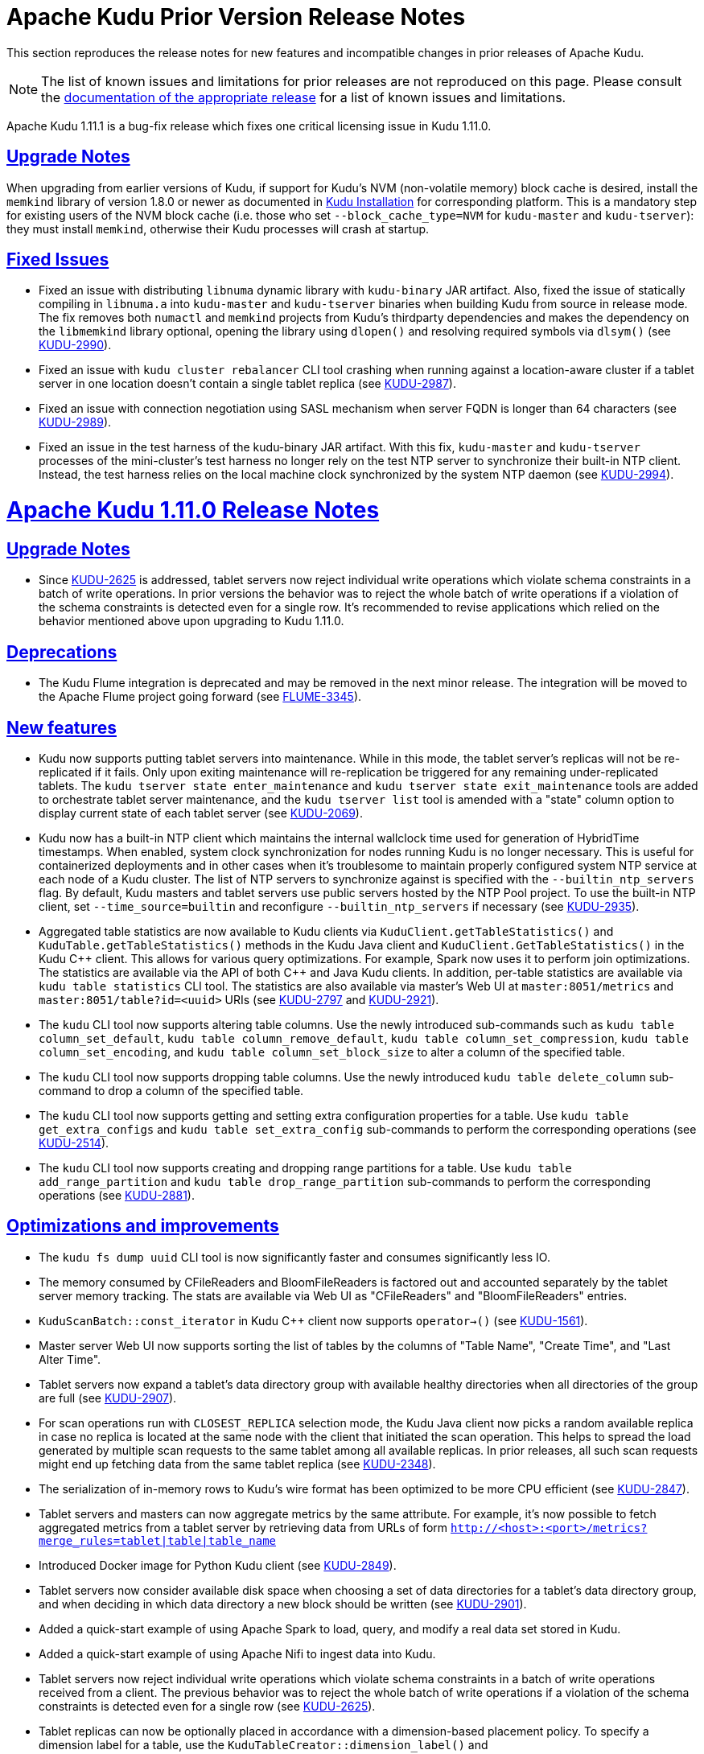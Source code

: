 // Licensed to the Apache Software Foundation (ASF) under one
// or more contributor license agreements.  See the NOTICE file
// distributed with this work for additional information
// regarding copyright ownership.  The ASF licenses this file
// to you under the Apache License, Version 2.0 (the
// "License"); you may not use this file except in compliance
// with the License.  You may obtain a copy of the License at
//
//   http://www.apache.org/licenses/LICENSE-2.0
//
// Unless required by applicable law or agreed to in writing,
// software distributed under the License is distributed on an
// "AS IS" BASIS, WITHOUT WARRANTIES OR CONDITIONS OF ANY
// KIND, either express or implied.  See the License for the
// specific language governing permissions and limitations
// under the License.

[[prior_release_notes]]
= Apache Kudu Prior Version Release Notes

:author: Kudu Team
:imagesdir: ./images
:icons: font
:toc: left
:toclevels: 3
:doctype: book
:backend: html5
:sectlinks:
:experimental:

This section reproduces the release notes for new features and incompatible
changes in prior releases of Apache Kudu.


NOTE: The list of known issues and limitations for prior releases are not
reproduced on this page. Please consult the
link:http://kudu.apache.org/releases/[documentation of the appropriate release]
for a list of known issues and limitations.

[[rn_1.11.1]]
Apache Kudu 1.11.1 is a bug-fix release which fixes one critical licensing
issue in Kudu 1.11.0.

[[rn_1.11.1_upgrade_notes]]
== Upgrade Notes
When upgrading from earlier versions of Kudu, if support for Kudu's NVM
(non-volatile memory) block cache is desired, install the `memkind` library
of version 1.8.0 or newer as documented in link:installation.html[Kudu
Installation] for corresponding platform. This is a mandatory step for existing
users of the NVM block cache (i.e. those who set `--block_cache_type=NVM`
for `kudu-master` and `kudu-tserver`): they must install `memkind`, otherwise
their Kudu processes will crash at startup.

[[rn_1.11.1_fixed_issues]]
== Fixed Issues
* Fixed an issue with distributing `libnuma` dynamic library with `kudu-binary`
  JAR artifact. Also, fixed the issue of statically compiling in `libnuma.a`
  into `kudu-master` and `kudu-tserver` binaries when building Kudu
  from source in release mode. The fix removes both `numactl` and `memkind`
  projects from Kudu's thirdparty dependencies and makes the dependency on the
  `libmemkind` library optional, opening the library using `dlopen()` and
  resolving required symbols via `dlsym()`
  (see link:https://issues.apache.org/jira/browse/KUDU-2990[KUDU-2990]).

* Fixed an issue with `kudu cluster rebalancer` CLI tool crashing when running
  against a location-aware cluster if a tablet server in one location doesn't
  contain a single tablet replica
  (see link:https://issues.apache.org/jira/browse/KUDU-2987[KUDU-2987]).

* Fixed an issue with connection negotiation using SASL mechanism when server
  FQDN is longer than 64 characters
  (see link:https://issues.apache.org/jira/browse/KUDU-2989[KUDU-2989]).

* Fixed an issue in the test harness of the kudu-binary JAR artifact. With this
  fix, `kudu-master` and `kudu-tserver` processes of the mini-cluster's test
  harness no longer rely on the test NTP server to synchronize their built-in
  NTP client. Instead, the test harness relies on the local machine clock
  synchronized by the system NTP daemon
  (see link:https://issues.apache.org/jira/browse/KUDU-2994[KUDU-2994]).

[[rn_1.11.0]]
= Apache Kudu 1.11.0 Release Notes

[[rn_1.11.0_upgrade_notes]]
== Upgrade Notes

* Since link:https://issues.apache.org/jira/browse/KUDU-2625[KUDU-2625] is
  addressed, tablet servers now reject individual write operations which
  violate schema constraints in a batch of write operations. In prior versions
  the behavior was to reject the whole batch of write operations if a violation
  of the schema constraints is detected even for a single row. It's recommended
  to revise applications which relied on the behavior mentioned above
  upon upgrading to Kudu 1.11.0.

[[rn_1.11.0_deprecations]]
== Deprecations

* The Kudu Flume integration is deprecated and may be removed in the
  next minor release. The integration will be moved to the Apache Flume
  project going forward
  (see link:https://issues.apache.org/jira/browse/FLUME-3345[FLUME-3345]).

[[rn_1.11.0_new_features]]
== New features

* Kudu now supports putting tablet servers into maintenance. While in this
  mode, the tablet server's replicas will not be re-replicated if it fails.
  Only upon exiting maintenance will re-replication be triggered for any
  remaining under-replicated tablets. The `kudu tserver state enter_maintenance`
  and `kudu tserver state exit_maintenance` tools are added to orchestrate
  tablet server maintenance, and the `kudu tserver list` tool is amended with
  a "state" column option to display current state of each tablet server
  (see link:https://issues.apache.org/jira/browse/KUDU-2069[KUDU-2069]).

* Kudu now has a built-in NTP client which maintains the internal wallclock
  time used for generation of HybridTime timestamps. When enabled, system clock
  synchronization for nodes running Kudu is no longer necessary. This is useful
  for containerized deployments and in other cases when it's troublesome
  to maintain properly configured system NTP service at each node of a Kudu
  cluster. The list of NTP servers to synchronize against is specified with the
  `--builtin_ntp_servers` flag. By default, Kudu masters and tablet servers use
  public servers hosted by the NTP Pool project. To use the built-in NTP
  client, set `--time_source=builtin` and reconfigure `--builtin_ntp_servers`
  if necessary
  (see link:https://issues.apache.org/jira/browse/KUDU-2935[KUDU-2935]).

* Aggregated table statistics are now available to Kudu clients via
  `KuduClient.getTableStatistics()` and `KuduTable.getTableStatistics()`
  methods in the Kudu Java client and `KuduClient.GetTableStatistics()`
  in the Kudu {cpp} client. This allows for various query optimizations.
  For example, Spark now uses it to perform join optimizations.
  The statistics are available via the API of both {cpp} and Java Kudu clients.
  In addition, per-table statistics are available via `kudu table statistics`
  CLI tool. The statistics are also available via master's Web UI at
  `master:8051/metrics` and `master:8051/table?id=<uuid>` URIs
  (see link:https://issues.apache.org/jira/browse/KUDU-2797[KUDU-2797] and
   link:https://issues.apache.org/jira/browse/KUDU-2921[KUDU-2921]).

* The `kudu` CLI tool now supports altering table columns. Use the newly
  introduced sub-commands such as `kudu table column_set_default`,
  `kudu table column_remove_default`, `kudu table column_set_compression`,
  `kudu table column_set_encoding`, and `kudu table column_set_block_size`
  to alter a column of the specified table.

* The `kudu` CLI tool now supports dropping table columns. Use the newly
  introduced `kudu table delete_column` sub-command to drop a column of the
  specified table.

* The `kudu` CLI tool now supports getting and setting extra
  configuration properties for a table. Use `kudu table get_extra_configs`
  and `kudu table set_extra_config` sub-commands to perform the corresponding
  operations
  (see link:https://issues.apache.org/jira/browse/KUDU-2514[KUDU-2514]).

* The `kudu` CLI tool now supports creating and dropping range partitions
  for a table. Use `kudu table add_range_partition` and
  `kudu table drop_range_partition` sub-commands to perform the corresponding
  operations
  (see link:https://issues.apache.org/jira/browse/KUDU-2881[KUDU-2881]).

[[rn_1.11.0_improvements]]
== Optimizations and improvements

* The `kudu fs dump uuid` CLI tool is now significantly faster and consumes
  significantly less IO.

* The memory consumed by CFileReaders and BloomFileReaders is factored out and
  accounted separately by the tablet server memory tracking. The stats are
  available via Web UI as "CFileReaders" and "BloomFileReaders" entries.

* `KuduScanBatch::const_iterator` in Kudu {cpp} client now supports
  `operator->()`
  (see link:https://issues.apache.org/jira/browse/KUDU-1561[KUDU-1561]).

* Master server Web UI now supports sorting the list of tables by the columns
  of "Table Name", "Create Time", and "Last Alter Time".

* Tablet servers now expand a tablet's data directory group with available
  healthy directories when all directories of the group are full
  (see link:https://issues.apache.org/jira/browse/KUDU-2907[KUDU-2907]).

* For scan operations run with `CLOSEST_REPLICA` selection mode, the Kudu Java
  client now picks a random available replica in case no replica is located at
  the same node with the client that initiated the scan operation. This helps
  to spread the load generated by multiple scan requests to the same tablet
  among all available replicas. In prior releases, all such scan requests might
  end up fetching data from the same tablet replica
  (see link:https://issues.apache.org/jira/browse/KUDU-2348[KUDU-2348]).

* The serialization of in-memory rows to Kudu's wire format has been optimized
  to be more CPU efficient
  (see link:https://issues.apache.org/jira/browse/KUDU-2847[KUDU-2847]).

* Tablet servers and masters can now aggregate metrics by the same attribute.
  For example, it's now possible to fetch aggregated metrics from a tablet
  server by retrieving data from URLs of form
  `http://<host>:<port>/metrics?merge_rules=tablet|table|table_name`

* Introduced Docker image for Python Kudu client
  (see link:https://issues.apache.org/jira/browse/KUDU-2849[KUDU-2849]).

* Tablet servers now consider available disk space when choosing a set of data
  directories for a tablet's data directory group, and when deciding in which
  data directory a new block should be written
  (see link:https://issues.apache.org/jira/browse/KUDU-2901[KUDU-2901]).

* Added a quick-start example of using Apache Spark to load, query, and modify
  a real data set stored in Kudu.

* Added a quick-start example of using Apache Nifi to ingest data into Kudu.

* Tablet servers now reject individual write operations which violate schema
  constraints in a batch of write operations received from a client. The
  previous behavior was to reject the whole batch of write operations
  if a violation of the schema constraints is detected even for a single row
  (see link:https://issues.apache.org/jira/browse/KUDU-2625[KUDU-2625]).

* Tablet replicas can now be optionally placed in accordance with a
  dimension-based placement policy. To specify a dimension label for a table,
  use the `KuduTableCreator::dimension_label()` and
  `CreateTableOptions.setDimensionLabel()` methods of the {cpp} and Java Kudu
  clients. To add a partition with a dimension label, use the
  `KuduTableAlterer::AddRangePartitionWithDimension()` and
  `AlterTableOptions.addRangePartition()` methods of the {cpp} and Java Kudu
  clients
  (see link:https://issues.apache.org/jira/browse/KUDU-2823[KUDU-2823]).

* Kudu RPC now enables TCP keepalive for all outbound connections for faster
  detection of no-longer-reachable nodes
  (see link:https://issues.apache.org/jira/browse/KUDU-2192[KUDU-2192]).

* The `kudu table scan` and `kudu table copy` CLI tools now fail gracefully
  rather than crashing upon hitting an error
  (see link:https://issues.apache.org/jira/browse/KUDU-2851[KUDU-2851]).

* Optimized decoding of deltas' timestamps
  (see link:https://issues.apache.org/jira/browse/KUDU-2867[KUDU-2867]).

* Optimized the initialization of DeltaMemStore for the case when no matching
  deltas are present
  (see link:https://issues.apache.org/jira/browse/KUDU-2381[KUDU-2381]).

* Improved the rehydration of scan tokens. Now a scan token created
  before renaming a column can be used even after the column has been renamed.

* The memory reserved by tcmalloc is now released to OS periodically to avoid
  potential OOM issues in the case of read-only workloads
  (see link:https://issues.apache.org/jira/browse/KUDU-2836[KUDU-2836]).

* Optimized evaluation of predicates on columns of primitive types and
  `NULL`/`NOT NULL` predicates to leverage SIMD instructions
  (see link:https://issues.apache.org/jira/browse/KUDU-2846[KUDU-2846]).

[[rn_1.11.0_fixed_issues]]
== Fixed Issues

* Fixed an issue of fault-tolerant scan operation failing for a projection
  with key columns specified in other than the table schema's order
  (see link:https://issues.apache.org/jira/browse/KUDU-2980[KUDU-2980]).

* Fixed an issue that would cause frequent leader elections in case when
  persisting Raft transactions to the WAL took longer than the leader
  election timeout. The issue was contributing to election storms
  (see link:https://issues.apache.org/jira/browse/KUDU-2947[KUDU-2947]).

* Fixed a tablet server crash in cases where blocks were not removed due to IO
  error. This issue may have surfaced after recovering from a disk failure
  (see link:https://issues.apache.org/jira/browse/KUDU-2635[KUDU-2635]).

* Fixed a crash in master and tablet server by validating the size of default
  values when de-serializing `ColumnSchemaPB`
  (see link:https://issues.apache.org/jira/browse/KUDU-2622[KUDU-2622]).

* Fixed RPC negotiation failure in the case when TLS v1.3 is supported at
  both the client and the server side. This is a temporary workaround before
  the connection negotiation code is properly updated to support 1.5-RTT
  handshake used in TLS v1.3. The issue affected Linux distributions shipped
  or updated with OpenSSL version 1.0.2 and newer
  (see link:https://issues.apache.org/jira/browse/KUDU-2871[KUDU-2871]).

* Fixed a race between `GetTabletLocations()` and tablet report processing.
  The race could crash the Kudu master
  (see link:https://issues.apache.org/jira/browse/KUDU-2842[KUDU-2842]).

* Fixed a bug in `AlterSchemaTransactionState::ToString()` that led to a crash
  of tablet server when removing a tablet replica with a pending `AlterSchema`
  transaction.

[[rn_1.11.0_wire_compatibility]]
== Wire Protocol compatibility

Kudu 1.11.0 is wire-compatible with previous versions of Kudu:

* Kudu 1.11 clients may connect to servers running Kudu 1.0 or later. If the client uses
  features that are not available on the target server, an error will be returned.
* Rolling upgrade between Kudu 1.10 and Kudu 1.11 servers is believed to be possible
  though has not been sufficiently tested. Users are encouraged to shut down all nodes
  in the cluster, upgrade the software, and then restart the daemons on the new version.
* Kudu 1.0 clients may connect to servers running Kudu 1.11 with the exception of the
  below-mentioned restrictions regarding secure clusters.

The authentication features introduced in Kudu 1.3 place the following limitations
on wire compatibility between Kudu 1.11 and versions earlier than 1.3:

* If a Kudu 1.11 cluster is configured with authentication or encryption set to "required",
  clients older than Kudu 1.3 will be unable to connect.
* If a Kudu 1.11 cluster is configured with authentication and encryption set to "optional"
  or "disabled", older clients will still be able to connect.

[[rn_1.11.0_client_compatibility]]
=== Client Library Compatibility

* The Kudu 1.11 Java client library is API- and ABI-compatible with Kudu 1.10. Applications
  written against Kudu 1.10 will compile and run against the Kudu 1.11 client library and
  vice-versa.

* The Kudu 1.11 {cpp} client is API- and ABI-forward-compatible with Kudu 1.10.
  Applications written and compiled against the Kudu 1.10 client library will run without
  modification against the Kudu 1.11 client library. Applications written and compiled
  against the Kudu 1.11 client library will run without modification against the Kudu 1.10
  client library.

* The Kudu 1.11 Python client is API-compatible with Kudu 1.10. Applications
  written against Kudu 1.10 will continue to run against the Kudu 1.11 client
  and vice-versa.

[[rn_1.11.0_known_issues]]
== Known Issues and Limitations

Please refer to the link:known_issues.html[Known Issues and Limitations] section of the
documentation.

[[rn_1.11.0_contributors]]
== Contributors
Kudu 1.11 includes contributions from 24 people, including 8 first-time
contributors:

* Hannah Nguyen
* lingbin
* Ritwik Yadav
* Scott Reynolds
* Volodymyr Verovkin
* Xiaokai Wang
* Xin He
* Yao Wang

Thank you for your help in making Kudu even better!

[[rn_1.10.1]]
Apache Kudu 1.10.1 is a bug-fix release which fixes one critical licensing
issue in Kudu 1.10.0.

[[rn_1.10.1_upgrade_notes]]
== Upgrade Notes
When upgrading from earlier versions of Kudu, if support for Kudu's NVM
(non-volatile memory) block cache is desired, install the `memkind` library
of version 1.6.0 or newer as documented in link:installation.html[Kudu
Installation] for corresponding platform. This is a mandatory step for existing
users of the NVM block cache (i.e. those who set `--block_cache_type=NVM`
for `kudu-master` and `kudu-tserver`): they must install `memkind`, otherwise
their Kudu processes will crash at startup.

[[rn_1.10.1_fixed_issues]]
== Fixed Issues
* Fixed an issue with distributing `libnuma` dynamic library with `kudu-binary`
  JAR artifact. Also, fixed the issue of statically compiling in `libnuma.a`
  into `kudu-master` and `kudu-tserver` binaries when building Kudu
  from source in release mode. The fix removes both `numactl` and `memkind`
  projects from Kudu's thirdparty dependencies and makes the dependency on the
  `libmemkind` library optional, opening the library using `dlopen()` and
  resolving required symbols via `dlsym()`
  (see link:https://issues.apache.org/jira/browse/KUDU-2990[KUDU-2990]).

[[rn_1.10.0]]
== Release Notes Specific to 1.10.0

[[rn_1.10.0_upgrade_notes]]
== Upgrade Notes

* The default tablet history retention time has been raised from 15 minutes to
  7 days to better support touchless incremental backups
  (see link:https://issues.apache.org/jira/browse/KUDU-2677[KUDU-2677]).

[[rn_1.10.0_obsoletions]]
== Obsoletions


[[rn_1.10.0_deprecations]]
== Deprecations


[[rn_1.10.0_new_features]]
== New features

* Kudu now supports both full and incremental table backups via a job
  implemented using Apache Spark. Additionally it supports restoring
  tables from full and incremental backups via a restore job implemented using
  Apache Spark. See the link:administration.html#backup[backup documentation]
  for more details.

* Kudu can now synchronize its internal catalog with the Apache Hive Metastore,
  automatically updating Hive Metastore table entries upon table creation,
  deletion, and alterations in Kudu. See the
  link:hive_metastore.html#metadata_sync[HMS synchronization documentation]
  for more details.

* Kudu now supports native fine-grained authorization via integration with
  Apache Sentry. Kudu may now enforce access control policies defined for Kudu
  tables and columns, as well as policies defined on Hive servers and databases
  that may store Kudu tables. See the
  link:security.html#fine_grained_authz[authorization documentation] for more
  details.

* Kudu’s web UI now supports SPNEGO, a protocol for securing HTTP requests with
  Kerberos by passing negotiation through HTTP headers. To enable, set the
  `--webserver_require_spnego` command line flag.

* Column comments can now be stored in Kudu tables, and can be updated using
  the AlterTable API
  (see link:https://issues.apache.org/jira/browse/KUDU-1711[KUDU-1711]).

* The Java scan token builder can now create multiple tokens per tablet.
  To use this functionality, call `setSplitSizeBytes()` to specify how many bytes
  of data each token should scan. The same API is also available in Kudu’s
  Spark integration, where it can be used to spawn multiple Spark tasks per
  scanned tablet
  (see link:https://issues.apache.org/jira/browse/KUDU-2670[KUDU-2670]).

* Experimental Kudu Docker images are now published on
  link:https://hub.docker.com/r/apache/kudu[Docker Hub].

* Kudu now has an experimental Kubernetes StatefulSet manifest and Helm chart,
  which can be used to define and provision Kudu clusters using Kubernetes
  (see link:https://issues.apache.org/jira/browse/KUDU-2398[KUDU-2398]).

* The Kudu CLI now has rudimentary YAML-based configuration file support,
  which can be used to provide cluster connection information via cluster name
  instead of keying in comma-separated lists of master addresses.
  See the link:https://kudu.apache.org/docs/administration.html#using_cluster_names_in_kudu_tool[cluster name documentation]
  for more details.

* `kudu perf table_scan` scans a table and displays a table’s row count as well
  as the time it took to run the scan.

* `kudu table copy` copies data from one table to another, within the same
  cluster or across clusters. Note, this implementation leverages a single client,
  therefore it may not be suitable for large tables.

* Tablet history retention time can now be configured on a table-by-table basis.
  (see link:https://issues.apache.org/jira/browse/KUDU-2514[KUDU-2514]).

[[rn_1.10.0_improvements]]
== Optimizations and improvements

* The performance of mutations (i.e. UPDATE, DELETE, and re-INSERT) to
  not-yet-flushed Kudu data has been significantly optimized
  (see link:https://issues.apache.org/jira/browse/KUDU-2826[KUDU-2826] and
  link:https://github.com/apache/kudu/commit/f9f9526d3[f9f9526d3]).

* Predicate performance for primitive columns has been optimized
  (see link:https://issues.apache.org/jira/browse/KUDU-2846[KUDU-2846]).

* IS NULL and IS NOT NULL predicate performance has been optimized
  (see link:https://issues.apache.org/jira/browse/KUDU-2846[KUDU-2846]).

* Optimized the performance of fetching tablet locations from the master for
  tables with large numbers of partitions. This can improve the performance of
  short-running Spark or Impala queries as well as user applications which make
  use of short-lived client instances
  (see link:https://issues.apache.org/jira/browse/KUDU-2711[KUDU-2711]).

* The `tableExists()` (Java) and `TableExists()` (C++) APIs are now more performant
  (see link:https://issues.apache.org/jira/browse/KUDU-2802[KUDU-2802]).

* Fault tolerant scans are now much more performant and consume far less memory
  (see link:https://issues.apache.org/jira/browse/KUDU-2466[KUDU-2466]).

* `kudu cluster ksck` now sends more requests in parallel, which should result
  in a speed-up when running against clusters with many tables or when there’s
  high latency between the node running the CLI and the cluster nodes.

* Kudu’s block manager now deletes spent block containers when needed instead of
  just at server startup. This should reduce server startup times somewhat
  (see link:https://issues.apache.org/jira/browse/KUDU-2636[KUDU-2636]).

* DNS resolutions are now cached by Kudu masters, tablet servers, and
  Kudu C++ clients. The TTL for a resolved DNS entry in the cache is 15 seconds
  by default
  (see link:https://issues.apache.org/jira/browse/KUDU-2791[KUDU-2791]).

* Tables created in Kudu 1.10.0 or later will show their creation time as well
  as their last alteration time in the web UI
  (see link:https://issues.apache.org/jira/browse/KUDU-2750[KUDU-2750]).

* The Kudu CLI and C++ client now support overriding the local username using
  the ‘KUDU_USER_NAME’ environment variable. This allows operating against a
  Kudu cluster using an identity which differs from the local Unix user on the
  client. Note that this has no effect on secure clusters, where client identity
  is determined by Kerberos authentication
  (see link:https://issues.apache.org/jira/browse/KUDU-2717[KUDU-2717]).

* Kudu C++ client now performs stricter verification on the input data of
  INSERT and UPSERT operations w.r.t. table schema constraints. This helps
  spotting schema violations before sending the data to a tablet server.

* The `KuduScanner` in the Java client is now iterable. Additionally the
  `KuduScannerIterator` will automatically make scanner keep alive calls to
  ensure scanners do not time out while iterating.

* A `KuduPartitioner` API was added to the Java client. The `KuduPartitioner`
  API allows a client to determine which partition a row falls into without
  actually writing that row. For example, the `KuduPartitioner` is used in the
  Spark integration to optionally repartition and pre-sort the data before
  writing to Kudu
  (see link:https://issues.apache.org/jira/browse/KUDU-2674[KUDU-2674] and
  link:https://issues.apache.org/jira/browse/KUDU-2672[KUDU-2672]).

* The `PartialRow` and `RowResult` Java API have new methods that accept and return
  Java Objects. These methods are useful when you don't care about autoboxing
  and your existing type handling logic is based on Java types. See the javadoc
  for more details.

* The Kudu Java client now logs RPC trace summaries instead of full RPC traces when
  the log level is `INFO` or higher. This reduces log noise and makes RPC issues
  more visible in a more compact format
  (see link:https://issues.apache.org/jira/browse/KUDU-2830[KUDU-2830]).

* Kudu servers now display the time at which they were started in their web UIs.

* Kudu tablet servers now display a table’s total column count in the web UI.

* The `/metrics` web UI endpoint now supports filtering on entity types,
  entity IDs, entity attributes, and metric names. This can be used to more
  efficiently collect important metrics when there is a large number of tablets
  on a tablet server.

* The Kudu rebalancer now accepts the `--ignored_tservers` command line
  argument, which can be used to ignore the health status of specific tablet
  servers (i.e. if they are down) when deciding whether or not it’s safe to
  rebalance the cluster.

* `kudu master list` now displays the Raft consensus role of each master in the
  cluster (i.e. LEADER or FOLLOWER)
  (see link:https://issues.apache.org/jira/browse/KUDU-2825[KUDU-2825]).

* `kudu table scan` no longer interleaves its output, and now projects all
  columns without having to manually list the column names.

* `kudu perf loadgen` now supports creating empty tables. The semantics of the
  special value of 0 for `--num_rows_per_thread` flag has changed. A value of 0
  now indicates that no rows should be generated, and a value of -1 indicates
  there should be no limit to the number of rows generated.

* Running `make install` after building Kudu from source will now install the
  Kudu binaries into appropriate locations.
  (see link:https://issues.apache.org/jira/browse/KUDU-1344[KUDU-1344]).

[[rn_1.10.0_fixed_issues]]
== Fixed Issues

* Fixed an issue where the Java client would fail scans that took a very long
  time to return a single block of rows, such as highly selective scans over a
  large amount of data
  (see link:https://issues.apache.org/jira/browse/KUDU-1868[KUDU-1868]).

* Fixed the handling of SERVICE_UNAVAILABLE errors that caused the Java client
  to do unnecessary master lookups.

* Kudu scan tokens now work correctly when the target table is renamed between
  when the scan token is created and when it is rehydrated into a scanner.

* Kudu’s “NTP synchronization wait” behavior at startup now works properly when
  Kudu is run in a containerized environment.

* Fixed a crash when a flush or compaction overlapped with another compaction
  (see link:https://issues.apache.org/jira/browse/KUDU-2807[KUDU-2807]).

* Fixed a rare race at startup where the leader master would fruitlessly try to
  tablet copy to a healthy follower master, causing the cluster to operate as if
  it had two masters until master leadership changed
  (see link:https://issues.apache.org/jira/browse/KUDU-2748[KUDU-2748]).

* Under rare circumstances, it was possible for Kudu to crash in libkrb5 when
  negotiating multiple TLS connections concurrently. This crash has been fixed
  (see link:https://issues.apache.org/jira/browse/KUDU-2706[KUDU-2706]).

* Kudu no longer crashes at startup on machines with disabled CPUs
  (see link:https://issues.apache.org/jira/browse/KUDU-2721[KUDU-2721]).

[[rn_1.10.0_wire_compatibility]]
== Wire Protocol compatibility

Kudu 1.10.0 is wire-compatible with previous versions of Kudu:

* Kudu 1.10 clients may connect to servers running Kudu 1.0 or later. If the client uses
  features that are not available on the target server, an error will be returned.
* Rolling upgrade between Kudu 1.9 and Kudu 1.10 servers is believed to be possible
  though has not been sufficiently tested. Users are encouraged to shut down all nodes
  in the cluster, upgrade the software, and then restart the daemons on the new version.
* Kudu 1.0 clients may connect to servers running Kudu 1.10 with the exception of the
  below-mentioned restrictions regarding secure clusters.

The authentication features introduced in Kudu 1.3 place the following limitations
on wire compatibility between Kudu 1.10 and versions earlier than 1.3:

* If a Kudu 1.10 cluster is configured with authentication or encryption set to "required",
  clients older than Kudu 1.3 will be unable to connect.
* If a Kudu 1.10 cluster is configured with authentication and encryption set to "optional"
  or "disabled", older clients will still be able to connect.

[[rn_1.10.0_incompatible_changes]]
== Incompatible Changes in Kudu 1.10.0

* Support for building and running with Java 7 has been dropped in this release.
  It had been deprecated since Kudu 1.5.0.
  (see link:https://issues.apache.org/jira/browse/KUDU-2099[KUDU-2099]).

[[rn_1.10.0_client_compatibility]]
=== Client Library Compatibility

* The Kudu 1.10 Java client library is API- and ABI-compatible with Kudu 1.9. Applications
  written against Kudu 1.9 will compile and run against the Kudu 1.10 client library and
  vice-versa.

* The Kudu 1.10 {cpp} client is API- and ABI-forward-compatible with Kudu 1.9.
  Applications written and compiled against the Kudu 1.9 client library will run without
  modification against the Kudu 1.10 client library. Applications written and compiled
  against the Kudu 1.10 client library will run without modification against the Kudu 1.9
  client library.

* The Kudu 1.10 Python client is API-compatible with Kudu 1.9. Applications
  written against Kudu 1.9 will continue to run against the Kudu 1.10 client
  and vice-versa.

[[rn_1.10.0_known_issues]]
== Known Issues and Limitations

Please refer to the link:known_issues.html[Known Issues and Limitations] section of the
documentation.

[[rn_1.10.0_contributors]]
== Contributors

Kudu 1.10 includes contributions from 27 people, including 6 first-time contributors:

* Csaba Fulop
* Florentino Sainz
* Guangchao Deng
* Jia Hongchao
* Ye Yuqiang
* Yifan Zhang

Thank you for your help in making Kudu even better!

[[rn_1.9.0]]
== Release Notes Specific to 1.9.0

[[rn_1.9.0_upgrade_notes]]
== Upgrade Notes

* Flume 1.8+ requires Java 8 at runtime even though the Kudu Flume integration
  is Java 7 compatible. Flume 1.9 is the default dependency version as of
  Kudu 1.9.0.

* Hadoop 3.0+ requires Java 8 at runtime even though the Kudu Hadoop integration
  is Java 7 compatible. Hadoop 3.2 is the default dependency version as of
  Kudu 1.9.0.

[[rn_1.9.0_obsoletions]]
== Obsoletions


[[rn_1.9.0_deprecations]]
== Deprecations

* Support for Java 7 has been deprecated since Kudu 1.5.0 and may be removed in
  the next major release.

[[rn_1.9.0_new_features]]
== New features
* Kudu now supports location awareness. When configured, Kudu will make a best
  effort to avoid placing a majority of replicas for a given tablet at the same
  location. The `kudu cluster rebalance` tool has been updated to act in
  accordance with the placement policy of a location-aware Kudu. The
  link:https://kudu.apache.org/releases/1.9.0/docs/administration.html#rack_awareness[administrative
  documentation] has been updated to detail the usage of this feature.

* Docker scripts have been introduced to build and run Kudu on various operating
  systems. See the `/docker` subdirectory of the source repository for more
  details. An link:https://hub.docker.com/r/apache/kudu[official repository] has
  been created for Apache Kudu Docker artifacts.

* Developers integrating with Kudu can now write Java tests that start a Kudu
  mini cluster without having to first locally build and install Kudu. This is
  made possible by the Kudu team providing platform-specific binaries available
  to Gradle or Maven for download and install at test time. More information on
  this feature can be found <<developing.adoc#,here>>. This binary test
  artifact is currently considered to be experimental.

[[rn_1.9.0_improvements]]
== Optimizations and improvements
* When creating a table, the master now enforces a restriction on the total
  number of replicas rather than the total number of partitions. If manually
  overriding `--max_create_tablets_per_ts`, the maximum size of a new table
  has effectively been cut by a factor of its replication factor. Note that
  partitions can still be added after table creation.

* The compaction policy has been updated to favor reducing the number of
  rowsets. This can lead to faster scans and lower bootup times, particularly
  in the face of a “trickling inserts” workload, where rows are inserted slowly
  in primary key order (see
  link:https://issues.apache.org/jira/browse/KUDU-1400[KUDU-1400]).

* A tablet-level metric `average_diskrowset_height` has been added to indicate
  how much a replica needs to be compacted, as indicated by the average number
  of rowsets per unit of keyspace.

* Scans which read multiple columns of tables undergoing a heavy `UPDATE`
  workload are now more CPU efficient. In some cases, scan performance of such
  tables may be several times faster upon upgrading to this release.

* Kudu-Spark users can now provide the short “kudu” format alias to Spark. This
  enables using `.format(“kudu”)` in places where you would have needed to
  provide the fully qualified name like `.format(“org.apache.kudu.spark.kudu")`
  or imported `org.apache.kudu.spark.kudu._` and used the implicit `.kudu`
  functions. The
  link:https://kudu.apache.org/releases/1.9.0/docs/developing.html#_kudu_integration_with_spark[Spark
  integration documentation] has been updated to reflect this improvement.

* The `KuduSink` class has been added to the Spark integration as a
  `StreamSinkProvider`, allowing structured streaming writes into Kudu (see
  link:https://issues.apache.org/jira/browse/KUDU-2640[KUDU-2640]).

* The amount of server-side logging has been greatly reduced for Kudu's
  consensus implementation and background processes. This logging was determined
  to be not useful and unnecessarily verbose.

* The web UI now more obviously depicts which columns are a part of the primary
  key (see link:https://issues.apache.org/jira/browse/KUDU-2477[KUDU-2477]).

* The `kudu table describe` tool has been added to support describing table
  attributes, including schema, partitioning, replication factor, column
  encodings, compressions, and default values.

* The `kudu table scan` tool has been added to scan rows from a table,
  supporting comparison, in-list, and is-null predicates.

* The `kudu locate_row` tool has been added to allow users to determine what
  tablet a given primary key belongs to, and whether a row exists for that
  primary key.

* The `kudu diagnose dump_mem_trackers` tool is added to allow users to output
  the contents of the `/mem-trackers` web UI page in a CSV format.

[[rn_1.9.0_fixed_issues]]
== Fixed Issues
* To avoid glitches and undefined behavior, the Kudu Python client now
  detects and reports on conflicting/incorrect initialization of the OpenSSL
  library.

* Fixed a crash caused by a race between altering tablet schemas and deleting
  tablet replicas (see
  link:https://issues.apache.org/jira/browse/KUDU-1678[KUDU-1678]).

* Fixed an issue that would prevent the `kudu fs update_dirs` tool from
  removing directories in the presence of tablet tombstones (see
  link:https://issues.apache.org/jira/browse/KUDU-2680[KUDU-2680]).

* The `--cmeta_force_fsync` flag may be used to fsync Kudu's consensus
  metadata more aggressively. Setting this to `true` may decrease Kudu's
  performance, but improve its durability in the face of power failures and
  forced shutdowns (see
  link:https://issues.apache.org/jira/browse/KUDU-2195[KUDU-2195]).

* Fixed an issue that would cause an excessive amount of RPC traffic from Kudu
  masters if the tablet servers were configured with duplicated master addresses
  (see link:https://issues.apache.org/jira/browse/KUDU-2684[KUDU-2684]).

* Fixed an issue that would cause the `kudu cluster rebalance` tool to run
  indefinitely in the case of tables with a replication factor of 2 (see
  link:https://issues.apache.org/jira/browse/KUDU-2688[KUDU-2688]).

* Fixed an issue that could lead to a failure to bootstrap tablet replicas
  that were a part of workloads with many alter table operations
  (see link:https://issues.apache.org/jira/browse/KUDU-2690[KUDU-2690]).

* Fixed an issue with the Java scanner's `keepAlive` that could lead to a
  permanent hang in the scanner (see
  link:https://issues.apache.org/jira/browse/KUDU-2710[KUDU-2710]).

* Fixed an issue that would cause undefined behavior upon connecting to a
  secure cluster concurrently from multiple C++ clients (see
  link:https://issues.apache.org/jira/browse/KUDU-2706[KUDU-2706]).

[[rn_1.9.0_wire_compatibility]]
== Wire Protocol compatibility

Kudu 1.9.0 is wire-compatible with previous versions of Kudu:

* Kudu 1.9 clients may connect to servers running Kudu 1.0 or later. If the client uses
  features that are not available on the target server, an error will be returned.
* Rolling upgrade between Kudu 1.8 and Kudu 1.9 servers is believed to be possible
  though has not been sufficiently tested. Users are encouraged to shut down all nodes
  in the cluster, upgrade the software, and then restart the daemons on the new version.
* Kudu 1.0 clients may connect to servers running Kudu 1.9 with the exception of the
  below-mentioned restrictions regarding secure clusters.

The authentication features introduced in Kudu 1.3 place the following limitations
on wire compatibility between Kudu 1.9 and versions earlier than 1.3:

* If a Kudu 1.9 cluster is configured with authentication or encryption set to "required",
  clients older than Kudu 1.3 will be unable to connect.
* If a Kudu 1.9 cluster is configured with authentication and encryption set to "optional"
  or "disabled", older clients will still be able to connect.

[[rn_1.9.0_incompatible_changes]]
== Incompatible Changes in Kudu 1.9.0


[[rn_1.9.0_client_compatibility]]
=== Client Library Compatibility

* The Kudu 1.9 Java client library is API- and ABI-compatible with Kudu 1.8. Applications
  written against Kudu 1.8 will compile and run against the Kudu 1.9 client library and
  vice-versa.

* The Kudu 1.9 {cpp} client is API- and ABI-forward-compatible with Kudu 1.8.
  Applications written and compiled against the Kudu 1.8 client library will run without
  modification against the Kudu 1.9 client library. Applications written and compiled
  against the Kudu 1.9 client library will run without modification against the Kudu 1.8
  client library.

* The Kudu 1.9 Python client is API-compatible with Kudu 1.8. Applications
  written against Kudu 1.8 will continue to run against the Kudu 1.9 client
  and vice-versa.

[[rn_1.9.0_known_issues]]
== Known Issues and Limitations

Please refer to the link:known_issues.html[Known Issues and Limitations] section of the
documentation.

[[rn_1.9.0_contributors]]
== Contributors
Kudu 1.9 includes contributions from 24 people, including 5 first-time contributors:

* Bankim Bhavsar
* Mike Parker
* Mitch Barnett
* Tim Armstrong
* Yingchun Lai

Thank you for your help in making Kudu even better!

[[rn_1.8.0]]
== Release Notes Specific to 1.8.0

[[rn_1.8.0_upgrade_notes]]
== Upgrade Notes

- Upgrading directly from Kudu 1.7.0 is supported and no special upgrade steps are
  required. A rolling upgrade may work, however it has not been tested. When upgrading
  Kudu, it is recommended to first shut down all Kudu processes across the cluster, then
  upgrade the software on all servers, then restart the Kudu processes on all servers in
  the cluster.

- Kudu Flume Sink released with Kudu 1.8.0 is compiled against Apache Flume 1.8 and might
  not function with earlier versions of Flume. Note that Flume 1.8 requires Java 1.8 or
  higher.

- Hadoop 3.0+ requires Java 8 at runtime even though the Kudu Hadoop integration is Java 7
  compatible. Hadoop 3.1 is the default dependency version as of Kudu 1.8.0, used by
  certain features in the Java client.

[[rn_1.8.0_obsoletions]]
== Obsoletions

- The `-table_num_buckets` configuration option of the `kudu perf loadgen` tool is now
  removed in favor of `-table_num_hash_partitions` and `-table_num_range_partitions`
  (see link:https://issues.apache.org/jira/browse/KUDU-1861[KUDU-1861]).

[[rn_1.8.0_deprecations]]
== Deprecations

- Support for Java 7 has been deprecated since Kudu 1.5.0 and may be removed in the next
  major release.

- The `producer.skipMissingColumn`, `producer.skipBadColumnValue`, and
  `producer.warnUnmatchedRows` Kudu Flume sink configuration parameters have been
  deprecated in favor of `producer.missingColumnPolicy`, `producer.badColumnValuePolicy`,
  and `producer.unmatchedRowPolicy` respectively (see
  link:https://issues.apache.org/jira/browse/KUDU-1882[KUDU-1882]).

[[rn_1.8.0_new_features]]
== New features

- Examples showcasing functionality in {cpp}, Java, and Python, previously
  hosted in a separate repository have been added. They can be found in the
  `link:https://github.com/apache/kudu/tree/master/examples[examples/]`
  top-level subdirectory.

- Added `kudu diagnose parse_stacks`, a tool to parse sampled stack traces out of a
  diagnostics log (see link:https://issues.apache.org/jira/browse/KUDU-2353[KUDU-2353]).

- Added support for `IS NULL` and `IS NOT NULL` predicates to the Kudu Python client (see
  link:https://issues.apache.org/jira/browse/KUDU-2399[KUDU-2399]).

- Introduced <<administration.adoc#rebalancer_tool,manual data rebalancer>> into the kudu
  CLI tool. The rebalancer can be used to redistribute table replicas among tablet
  servers. The rebalancer can be run via `kudu cluster rebalance` sub-command. Using the
  new tool, it's possible to rebalance Kudu clusters of version 1.4.0 and newer.

- Added `kudu tserver get_flags` and `kudu master get_flags`, two tools that allow
  superusers to retrieve all the values of command line flags from remote Kudu processes.
  The `get_flags` tools support filtering the returned flags by tag, and by default will
  return only flags that were explicitly set.

- Added `kudu tablet unsafe_replace_tablet`, a tool to replace a tablet with a new one.
  This tool is meant to be used to recover a table when one of its tablets has permanently
  lost all replicas. The data in the tablet that is replaced is lost, so this tool should
  only be used as a last resort (see
  link:https://issues.apache.org/jira/browse/KUDU-2290[KUDU-2290]).

[[rn_1.8.0_improvements]]
== Optimizations and improvements

- There is a new metric for each tablet replica tracking the number of election failures
  since the last successful election attempt and the time since the last heartbeat from
  the leader (see link:https://issues.apache.org/jira/browse/KUDU-2287[KUDU-2287]).

- Kudu now supports building and running on Ubuntu 18.04 (“Bionic Beaver”) (see
  link:https://issues.apache.org/jira/browse/KUDU-2427[KUDU-2427]).

- Kudu now supports building and running against OpenSSL 1.1 (see
  link:https://issues.apache.org/jira/browse/KUDU-1889[KUDU-1889]).

- Added Kerberos support to the Kudu Flume sink (see
  link:https://issues.apache.org/jira/browse/KUDU-2012[KUDU-2012]).

- The Kudu Spark connector now supports Spark Streaming DataFrames (see
  link:https://issues.apache.org/jira/browse/KUDU-2539[KUDU-2539]).

- Added `-tables` filtering argument to `kudu table list` (see
  link:https://issues.apache.org/jira/browse/KUDU-2529[KUDU-2529]).

- Clients now support setting a limit on the number of returned rows in scans (see
  link:https://issues.apache.org/jira/browse/KUDU-16[KUDU-16]).

- Added Pandas support to the Python client (see
  link:https://issues.apache.org/jira/browse/KUDU-1276[KUDU-1276]).

- Enabled configuration of mutation buffer in the Python client (see
  link:https://issues.apache.org/jira/browse/KUDU-2441[KUDU-2441]).

- Added a `keepAlive` API call to the `KuduScanner` and `AsyncKuduScanner` in the Java
  client.  This API can be used to keep the scanners alive on the server when processing
  of messages will take longer than the scanner TTL (see
  link:https://issues.apache.org/jira/browse/KUDU-2095[KUDU-2095]).

- The Kudu Spark integration now uses the keepAlive API when reading data. By default it
  will call keepAlive on a scanner with a period of 15 seconds. This will ensure that
  Spark jobs with large batch sizes or slow processing times do not fail with scanner not
  found errors (see link:https://issues.apache.org/jira/browse/KUDU-2563[KUDU-2563]).

- Number of reactor threads in the {cpp} client is now configurable (see
  link:https://issues.apache.org/jira/browse/KUDU-2368[KUDU-2368]).

- Added an optimization to reduce CPU consumption when performing hot metadata lookups in
  the {cpp} client (see link:https://issues.apache.org/jira/browse/KUDU-1977[KUDU-1977]).

- Added an optimization to avoid bottlenecks on `getpwuid_r()` in libnss during a Raft
  leader election storm (see
  link:https://issues.apache.org/jira/browse/KUDU-2395[KUDU-2395]).

- Improved rowset tree pruning making scans with open-ended intervals on primary key (see
  link:https://issues.apache.org/jira/browse/KUDU-2566[KUDU-2566]).

- The `kudu perf loadgen` tool now supports generating range-partitioned tables. The
  `-table_num_buckets` configuration is now removed in favor of
  `-table_num_hash_partitions` and `-table_num_range_partitions` (see
  link:https://issues.apache.org/jira/browse/KUDU-1861[KUDU-1861]).

- CFile checksum failures will now cause the affected tablet replicas to be failed and
  re-replicated elsewhere (see
  link:https://issues.apache.org/jira/browse/KUDU-2469[KUDU-2469]).

- Servers are now able to start up with data directories missing on disk (see
  link:https://issues.apache.org/jira/browse/KUDU-2359[KUDU-2359]).

- The `kudu perf loadgen` tool now creates tables with a period-separated database name,
  for example `default.loadgen_auto_abc123`. This new behavior does not take effect if the
  `--table` flag is provided. The database of the table can be changed using a new
  `--auto_database` flag. This change is made in anticipation of an eventual Kudu/HMS
  integration (see link:https://jira.apache.org/jira/browse/KUDU-2191[KUDU-2191]).

- Introduced `FAILED_UNRECOVERABLE` replica health status. This is to mark replicas which
  are not able to catch up with the leader due to GC-collected segments of WAL and other
  unrecoverable cases like disk failure. With that, the replica management scheme becomes
  hybrid: the system evicts replicas with `FAILED_UNRECOVERABLE` health status before
  adding a replacement if it anticipates that it can commit the transaction, while in
  other cases it first adds a non-voter replica and removes the failed one only after
  promoting a newly added replica to voter role.

- Two additional configuration parameters, `socketReadTimeoutMs`  and `scanRequestTimeout`
  have been added to the Spark connector to allow better tuning to avoid scan timeouts
  under high load.

- The `kudu table` tool now supports two new options to rename tables and columns,
  `rename_table` and `rename_column` respectively.

- Kudu will now wait for the clock to become synchronized at startup, controlled by a new
  flag `-ntp_initial_sync_wait_secs` (see
  link:https://issues.apache.org/jira/browse/KUDU-2242[KUDU-2242]).

- Tablet deletions are now throttled, which will help Kudu clusters remain stable even
  when many tablets are deleted at once. The number of tablets that a tablet server will
  delete at once is controlled by the new flag `-num_tablets_to_delete_simultaneously`
  (see link:https://issues.apache.org/jira/browse/KUDU-2289[KUDU-2289]).

- The `kudu cluster ksck` tool has been significantly enhanced. It now checks master
  health and consensus status, displays any unsafe or hidden flags set in the cluster, and
  produces a summary of the Kudu versions running on the master and tablet servers. In
  addition, it now supports JSON output, both in pretty-printed and compact form. The
  output format is controlled by the `-ksck_format` flag.

[[rn_1.8.0_fixed_issues]]
== Fixed Issues

- When a tablet server was wiped and recreated with the same RPC address, `ksck` listed it
  twice, both as healthy, even though only one of them was there. This bug is now fixed by
  verifying the UUID of the server (see
  link:https://issues.apache.org/jira/browse/KUDU-2364[KUDU-2364]).

- Fixed an issue preventing Kudu from starting when using Vormetric's encrypted filesystem
  (secfs2) on ext4 (see link:https://issues.apache.org/jira/browse/KUDU-2406[KUDU-2406]).

- Fixed an issue where Kudu's block cache memory tracking (as seen on the `/mem-trackers`
  web UI page) wasn’t accounting for all of the overhead of the cache itself (see
  link:https://issues.apache.org/jira/browse/KUDU-972[KUDU-972]).

- Fixed an issue where the {cpp} client would fail to reopen an expired scanner; instead,
  the client would retry in a tight loop and eventually timeout (see
  link:https://issues.apache.org/jira/browse/KUDU-2414[KUDU-2414]).

- When a tablet is deleted, its write-ahead log recovery directory is also deleted, if it
  exists (see link:https://issues.apache.org/jira/browse/KUDU-1038[KUDU-1038]).

- Fixed a tablet server crash when a tablet is scanned with two predicates on its primary
  key and the predicates do not overlap (see
  link:https://issues.apache.org/jira/browse/KUDU-2447[KUDU-2447]).

- Fixed an issue where the Kudu MapReduce connector's `KuduTableInputFormat` may exhaust
  its scan too early (see
  link:https://issues.apache.org/jira/browse/KUDU-2525[KUDU-2525]).

- Fixed an issue with failed tablet copies that would cause subsequent tablet copies to
  crash the tablet server (see
  link:https://issues.apache.org/jira/browse/KUDU-2293[KUDU-2293]).

- Fixed a bug in which incorrect results would be returned in scans following a
  server restart (see
  link:https://issues.apache.org/jira/browse/KUDU-2463[KUDU-2463]).

- Fixed a bug causing a tablet server crash when a write batch request from a client
  failed coarse-grained authorization (see
  link:https://issues.apache.org/jira/browse/KUDU-2540[KUDU-2540]).

- Fixed use-after-free in case of WAL replay error (see
  link:https://issues.apache.org/jira/browse/KUDU-2509[KUDU-2509]).

- Fixed authentication token reacquisition in the {cpp} client (see
  link:https://issues.apache.org/jira/browse/KUDU-2580[KUDU-2580]).

- Fixed a bug where leader logged excessively when the followers fell behind (see
  link:https://issues.apache.org/jira/browse/KUDU-2322[KUDU-2322]).

- Fixed reporting of leader health during lifecycle transitions (see
  link:https://issues.apache.org/jira/browse/KUDU-2335[KUDU-2335]).

- Fixed moving single-replica tablets (see
  link:https://issues.apache.org/jira/browse/KUDU-2443[KUDU-2443]).

- Fixed an error that would cause the kudu CLI tool to unexpectedly exit when the
  connection to the master or tserver was abruptly closed.

- Fixed a rare issue where system failure could leave unexpected null bytes at the end of
  metadata files, causing Kudu to be unable to restart (see
  link:https://issues.apache.org/jira/browse/KUDU-2260[KUDU-2260]).

- Fixed an issue where `kudu cluster ksck` running a snapshot checksum scan would use a
  single snapshot timestamp for all tablets. This caused the checksum process to fail if
  the checksum process took a long time and the number of tablets was sufficiently large.
  The tool should now be able to checksum tables even if the process takes many hours.
  (see link:https://issues.apache.org/jira/browse/KUDU-2179[KUDU-2179]).

[[rn_1.8.0_wire_compatibility]]
== Wire Protocol compatibility

Kudu 1.8.0 is wire-compatible with previous versions of Kudu:

- Kudu 1.8 clients may connect to servers running Kudu 1.0 or later. If the client uses
  features that are not available on the target server, an error will be returned.

- Kudu 1.0 clients may connect to servers running Kudu 1.8 with the exception of the
  below-mentioned restrictions regarding secure clusters.

The authentication features introduced in Kudu 1.3 place the following limitations on wire
compatibility between Kudu 1.8 and versions earlier than 1.3:

- If a Kudu 1.8 cluster is configured with authentication or encryption set to "required",
  clients older than Kudu 1.3 will be unable to connect.

- If a Kudu 1.8 cluster is configured with authentication and encryption set to "optional"
  or "disabled", older clients will still be able to connect.

[[rn_1.8.0_incompatible_changes]]
== Incompatible Changes in Kudu 1.8.0


[[rn_1.8.0_client_compatibility]]
=== Client Library Compatibility

- The Kudu 1.8 Java client library is API- and ABI-compatible with Kudu 1.7. Applications
  written against Kudu 1.7 will compile and run against the Kudu 1.8 client library and
  vice-versa.

- The Kudu 1.8 {cpp} client is API- and ABI-forward-compatible with Kudu 1.7.
  Applications written and compiled against the Kudu 1.7 client library will run without
  modification against the Kudu 1.8 client library. Applications written and compiled
  against the Kudu 1.8 client library will run without modification against the Kudu 1.7
  client library.

- The Kudu 1.8 Python client is API-compatible with Kudu 1.7. Applications written against
  Kudu 1.7 will continue to run against the Kudu 1.8 client and vice-versa.

[[rn_1.8.0_known_issues]]
== Known Issues and Limitations

Please refer to the link:known_issues.html[Known Issues and Limitations] section of the
documentation.

[[rn_1.8.0_contributors]]
== Contributors

Kudu 1.8 includes contributions from 40 people, including 15 first-time contributors:

- Anupama Gupta
- Attila Piros
- Brian McDevitt
- Fengling Wang
- Ferenc Szabó
- Greg Solovyev
- Kiyoshi Mizumaru
- Shriya Gupta
- Thomas Tauber-Marshall
- Tigerquoll
- Yao Xu
- ZhangYao
- helifu
- jinxing64
- qqchang2nd

Thank you for helping to make Kudu even better!

[[rn_1.7.1]]
== Release Notes Specific to 1.7.1

[[rn_1.7.1_fixed_issues]]
== Fixed Issues

Apache Kudu 1.7.1 is a bug-fix release which fixes critical issues in Kudu 1.7.0.

* Fixed and issue where a leader replica could report a follower's health status
  as FAILED instead of FAILED_UNRECOVERABLE. In configurations where the tablet
  replication factor equals to the total number of tablet servers in the cluster,
  that lead to situations where the tablet could not be automatically recovered
  until a new leader was elected or corresponding tablet servers were restarted.
  (see link:https://issues.apache.org/jira/browse/KUDU-2367[KUDU-2367]).

* Fixed an issue where Kudu would fail to start if RLIMIT_NPROC was set to -1.
  (see link:https://issues.apache.org/jira/browse/KUDU-2377[KUDU-2377]).

* Fixed an issue where `kudu-spark` was unable to connect to secure clusters.
  (see link:https://issues.apache.org/jira/browse/KUDU-2379[KUDU-2379]).

* Fixed an issue where the `kudu-python` client would not compile in environments
  where `__int128` is not supported. This was most commonly el6 environments.
  (see link:https://issues.apache.org/jira/browse/KUDU-2412[KUDU-2412]).

* Fixed an issue where unaligned loads of `__int128` integers could result
  in a crash.
  (see link:https://issues.apache.org/jira/browse/KUDU-2378[KUDU-2378]).

* Fixed a bug in `PartialRow.setMin` that could lead to incorrect partition
  pruning when a `decimal` column is part of the tables range partition but
  not a part of the query predicate.
  (see link:https://issues.apache.org/jira/browse/KUDU-2416[KUDU-2416]).

* Fixed an equality check on `decimal` column predicates that could result
  in pruning that is too conservative.

[[rn_1.7.0]]
== Release notes specific to 1.7.0

[[rn_1.7.0_upgrade_notes]]
== Upgrade Notes

* Upgrading directly from Kudu 1.6.0 is supported and no special upgrade steps
  are required. A rolling upgrade of the server side will _not_ work because
  the default replica management scheme changed, and running masters and tablet
  servers with different replica management schemes is not supported, see
  <<rn_1.7.0_incompatible_changes>> for details. However, mixing client and
  server sides of different versions is not a problem. You can still
  update your clients before your servers or vice versa.
  When upgrading to Kudu 1.7, it is required to first shut down all Kudu processes
  across the cluster, then upgrade the software on all servers, then restart
  the Kudu processes on all servers in the cluster.

[[rn_1.7.0_obsoletions]]
== Obsoletions

* The `tcmalloc_contention_time` metric, which previously tracked the amount
  of time spent in memory allocator lock contention, has been removed.

[[rn_1.7.0_deprecations]]
== Deprecations

* Support for Java 7 has been deprecated since Kudu 1.5.0 and may be removed in
  the next major release.

[[rn_1.7.0_new_features]]
== New features

* Kudu now supports the decimal column type. The decimal type is a numeric data type
  with fixed scale and precision suitable for financial and other arithmetic
  calculations where the imprecise representation and rounding behavior of float and
  double make those types impractical. The decimal type is also useful for integers
  larger than int64 and cases with fractional values in a primary key.
  See <<schema_design.adoc#decimal,Decimal Type>> for more details.

* The strategy Kudu uses for automatically healing tablets which have lost a
  replica due to server or disk failures has been improved. The new re-replication
  strategy, or replica management scheme, first adds a replacement tablet replica
  before evicting the failed one. With the previous replica management scheme,
  the system first evicts the failed replica and then adds a replacement. The new
  replica management scheme allows for much faster recovery of tablets in
  scenarios where one tablet server goes down and then returns back shortly after
  5 minutes or so. The new scheme also provides substantially better overall
  stability on clusters with frequent server failures.
  (see link:https://issues.apache.org/jira/browse/KUDU-1097[KUDU-1097]).

* The `kudu fs update_dirs` tool now supports removing directories. Unless the
  `--force` flag is specified, Kudu will not allow the removal of a directory
  across which tablets are configured to spread data. If specified, all tablet
  replicas configured to use that directory will fail upon starting up and be
  replicated elsewhere, provided a majority exists elsewhere.

* Users can use the new `--fs_metadata_dir` to specify the directory in which
  to place tablet-specific metadata. It is recommended, although not
  necessary, that this be placed on a high-performance drive with high
  bandwidth and low latency, e.g. a solid-state drive. If not specified,
  metadata will be placed in the directory specified by `--fs_wal_dir`, or in
  the directory specified by the first entry of `--fs_data_dirs` if metadata
  already exists there from a pre-Kudu 1.7 deployment. Kudu will not
  automatically move existing metadata based on this configuration.

* Kudu 1.7 introduces a new scan read mode READ_YOUR_WRITES. Users can specify
  READ_YOUR_WRITES when creating a new scanner in C++, Java and Python clients.
  If this mode is used, the client will perform a read such that it follows all
  previously known writes and reads from this client. Reads in this mode ensure
  read-your-writes and read-your-reads session guarantees, while minimizing
  latency caused by waiting for outstanding write transactions to complete.
  Note that this is still an experimental feature which may be stabilized in
  future releases.

* The tablet server web UI scans dashboard (/scans) has been improved with
  several new features, including: showing the most recently completed scans,
  a pseudo-SQL scan descriptor that concisely shows the selected columns and
  applied predicates, and more complete and better documented scan statistics.

* Kudu daemons now expose a web page `/stacks` which dumps the current stack
  trace of every thread running in the server. This information can be helpful
  when diagnosing performance issues.

== Optimizations and improvements

* By default, each tablet replica will now stripe data blocks across 3 data
  directories instead of all data directories. This decreases the likelihood
  that any given tablet will be affected in the event of a single disk failure.
  No substantial performance impact is expected due to this feature based on
  link:https://github.com/apache/kudu/commit/60276c54a221d554287c6645df7df542fe6d6443[performance testing].
  This change only affects new replicas created after upgrading to Kudu 1.7.

* Kudu servers previously offered the ability to enable a separate metrics log
  which stores periodic snapshots of all metrics available on a server. This
  functionality is now available as part of a more general “diagnostics log”
  which is enabled by default. The diagnostics log includes periodic dumps of
  server metrics as well as collections of thread stack traces. The default
  configuration ensures that no more than 640MB of diagnostics logs are retained,
  and typically the space consumption is significantly less due to compression.
  The format and contents of this log file are documented in the
  link:administration.html[Administration guide].

* The handling of errors in the synchronous Java client has been improved so that,
  when an exception is thrown, the stack trace indicates the correct location
  where the client function was invoked rather than a call stack of an internal
  worker thread. The original call stack from the worker thread is available as
  a “suppressed exception”.

* The logging of errors in the Java client has been improved to exclude exception
  stack traces for expected scenarios such as failure to connect to a server in a
  cluster. Instead, only a single line informational message will be logged in
  such cases to aid in debugging.

* The Java client now uses a predefined prioritized list of TLS ciphers when
  establishing an encrypted connection to Kudu servers. This cipher list matches
  the list of ciphers preferred for server-to-server communication and ensures
  that the most efficient and secure ciphers are preferred. When the Kudu client
  is running on Java 8 or newer, this provides a substantial speed-up to read
  and write performance.

* Reporting for the `kudu cluster ksck` tool has been updated so tablets and
  tables with on-going tablet copies are shown as "recovering". Additional
  reporting changes have been made to make various common scenarios,
  particularly tablet copies, less alarming.

* The performance of inserting rows containing many string or binary columns has
  been improved, especially in the case of highly concurrent write workloads.

* By default, Spark tasks that scan Kudu will now be able to scan non-leader
  replicas. This allows Spark to more easily schedule kudu-spark tasks local to
  the data. Users can disable this behavior by passing 'leader_only' to the
  'kudu.scanLocality' option."

* The number of OS threads used in the steady state and during bursts of
  activity (such as in Raft leader elections triggered by a node failure) has
  been drastically reduced and should no longer exceed the value of `ulimit -u`.
  As such, it should no longer be necessary to increase the value of `ulimit -u`
  (or of /proc/sys/kernel/threads-max) in order to run a Kudu tablet server in
  most cases.
  (see link:https://issues.apache.org/jira/browse/KUDU-1913[KUDU-1913]).

* An issue where sparse column predicates could cause excessive data-block reads
  has been fixed. Previously in certain scans with sparsely matching predicates
  on multiple columns, Kudu would read and decode the same data blocks many times.
  The improvement typically results in a 5-10x performance increase for the
  affected scans.
  (see link:https://issues.apache.org/jira/browse/KUDU-2231[KUDU-2231]).

* The efficiency and on-disk size of large updated values has been improved.
  This will improve update-heavy workloads which overwrite large (1KiB+) values.
  (see link:https://issues.apache.org/jira/browse/KUDU-2253[KUDU-2253]).


[[rn_1.7.0_fixed_issues]]
== Fixed Issues

* Fixed a scenario where the on-disk data of a tablet server was completely
  erased and and a new tablet server was started on the same host. This issue
  could prevent tablet replicas previously hosted on the server from being
  evicted and re-replicated.
  Tablets now immediately evict replicas that respond with a different server
  UUID than expected.
  (see link:https://issues.apache.org/jira/browse/KUDU-1613[KUDU-1613]).

* Fixed a rare race condition when connecting to masters during their
  startup which might cause a client to get a response without a CA certificate
  and/or authentication token. This would cause the client to fail to authenticate
  with other servers in the cluster. The leader master now always sends a CA
  certificate and an authentication token (when applicable) to a Kudu client
  with a successful ConnectToMaster response.
  (see link:https://issues.apache.org/jira/browse/KUDU-1927[KUDU-1927]).

* The Kudu Java client now will retry a connection if no master is discovered as a
  leader, and the user has a valid authentication token. This avoids failure
  in recoverable cases when masters are in the process of the very first leader
  election after starting up.
  (see link:https://issues.apache.org/jira/browse/KUDU-2262[KUDU-2262]).

* The Java client will now automatically attempt to re-acquire Kerberos
  credentials from the ticket cache when the prior credentials are about to
  expire. This allows client instances to persist longer than the expiration
  time of a single Kerberos ticket so long as some other process renews the
  credentials in the ticket cache. Documentation on interacting with Kerberos
  authentication has been added to the Javadoc for the `AsyncKuduClient` class.
  (see link:https://issues.apache.org/jira/browse/KUDU-2264[KUDU-2264]).

* Follower masters are now able to verify authentication tokens even if they have never
  been a leader. Prior to this fix, if a follower master had never been a leader,
  clients would be unable to authenticate to that master, resulting in spurious
  error messages being logged.
  (see link:https://issues.apache.org/jira/browse/KUDU-2265[KUDU-2265]).

* Fixed a tablet server crash when a tablet replica is deleted during a scan.
  (see link:https://issues.apache.org/jira/browse/KUDU-2295[KUDU-2295]).

* The evaluation order of predicates in scans with multiple predicates has been
  made deterministic. Due to a bug, this was not necessarily the case previously.
  Predicates are applied in most to least selective order, with ties broken by
  column index. The evaluation order may change in the future, particularly when
  better column statistics are made available internally.
  (see link:https://issues.apache.org/jira/browse/KUDU-2312[KUDU-2312]).

* Previously, the `kudu tablet change_config move_replica` tool required all
  tablet servers in the cluster to be available when performing a move. This
  restriction has been relaxed: only the tablet server that will receive a replica
  of the tablet being moved and the hosts of the tablet's existing replicas need to be
  available for the move to occur.
  (see link:https://issues.apache.org/jira/browse/KUDU-2331[KUDU-2331]).

* Fixed a bug in the Java client which prevented the client from locating the
  new leader master after a leader failover in the case that the previous leader
  either remained online or restarted quickly. This bug resulted in the client
  timing out operations with errors indicating that there was no leader master.
  (see link:https://issues.apache.org/jira/browse/KUDU-2343[KUDU-2343]).

* The Unix process username of the client is now included inside the exported
  security credentials, so that the effective username of clients who import
  credentials and subsequently use unauthenticated (SASL PLAIN) connections
  matches the client who exported the security credentials. For example, this is
  useful to let the Spark executors know which username to use if the Spark
  driver has no authentication token. This change only affects clusters with
  encryption disabled using `--rpc_encryption=disabled`.
  (see link:https://issues.apache.org/jira/browse/KUDU-2259[KUDU-2259]).

[[rn_1.7.0_wire_compatibility]]
== Wire Protocol compatibility

Kudu 1.7.0 is wire-compatible with previous versions of Kudu:

* Kudu 1.7 clients may connect to servers running Kudu 1.0 or later. If the client uses
  features that are not available on the target server, an error will be returned.
* Rolling upgrade between Kudu 1.6 and Kudu 1.7 servers is believed to be possible
  though has not been sufficiently tested. Users are encouraged to shut down all nodes
  in the cluster, upgrade the software, and then restart the daemons on the new version.
* Kudu 1.0 clients may connect to servers running Kudu 1.7 with the exception of the
  below-mentioned restrictions regarding secure clusters.

The authentication features introduced in Kudu 1.3 place the following limitations
on wire compatibility between Kudu 1.7 and versions earlier than 1.3:

* If a Kudu 1.7 cluster is configured with authentication or encryption set to "required",
  clients older than Kudu 1.3 will be unable to connect.
* If a Kudu 1.7 cluster is configured with authentication and encryption set to "optional"
  or "disabled", older clients will still be able to connect.

[[rn_1.7.0_incompatible_changes]]
== Incompatible Changes in Kudu 1.7.0

* The newly introduced replica management scheme is not compatible with the
  old scheme, so it's not possible to run pre-1.7 Kudu masters with
  1.7 Kudu tablet servers or vice versa. This is a server-side
  incompatibility only and it does not affect client compatibility. In other words,
  Kudu clients of prior versions are compatible with upgraded Kudu clusters.

**  Kudu masters of 1.7 version will not register Kudu tablet servers of 1.6
    and prior versions.
**  Kudu tablet servers of 1.7 version will not work with Kudu masters of 1.6
    and prior versions.

* The format of the previously-optional metrics log has changed to include a
  human-readable timestamp on each line. The path of the log file has also
  changed with the word “diagnostics” replacing the word “metrics” in the file
  name. The metrics log has been optimized to only include those metrics which
  have changed in between successive samples, and to not include entity attributes
  such as tablet partition information in the log.
  (see link:https://issues.apache.org/jira/browse/KUDU-2297[KUDU-2297]).

[[rn_1.7.0_client_compatibility]]
=== Client Library Compatibility

* The Kudu 1.7 Java client library is API- and ABI-compatible with Kudu 1.6. Applications
  written against Kudu 1.6 will compile and run against the Kudu 1.7 client library and
  vice-versa.

* The Kudu 1.7 {cpp} client is API- and ABI-forward-compatible with Kudu 1.6.
  Applications written and compiled against the Kudu 1.6 client library will run without
  modification against the Kudu 1.7 client library. Applications written and compiled
  against the Kudu 1.7 client library will run without modification against the Kudu 1.6
  client library.

* The Kudu 1.7 Python client is API-compatible with Kudu 1.6. Applications
  written against Kudu 1.6 will continue to run against the Kudu 1.7 client
  and vice-versa.

* Kudu 1.7 clients that attempt to create a table with a decimal column on a
  target server running Kudu 1.6 or earlier will receive an error response.
  Similarly Kudu clients running Kudu 1.6 or earlier will result in an error
  when attempting to access any table containing containing a decimal
  column.

[[rn_1.6.0]]
== Release Notes Specific to 1.6.0

[[rn_1.6.0_upgrade_notes]]
== Upgrade Notes

* Upgrading directly from Kudu 1.5.0 is supported and no special upgrade steps
  are required. A rolling upgrade may work, however it has not been tested.
  When upgrading Kudu, it is recommended to first shut down all Kudu processes
  across the cluster, then upgrade the software on all servers, then restart
  the Kudu processes on all servers in the cluster.

[[rn_1.6.0_obsoletions]]
== Obsoletions

* Support for Spark 1 (kudu-spark_2.10) has been **removed** in Kudu 1.6.0 and
  now only Spark 2 is supported. Spark 1 support was deprecated in Kudu 1.5.0.

[[rn_1.6.0_deprecations]]
== Deprecations

* Support for Java 7 has been deprecated since Kudu 1.5.0 and may be removed in
  the next major release.

[[rn_1.6.0_new_features]]
== New features

* Tablet servers' tolerance of disk failures is now enabled by default and has
  been extended to handle data directory failures at runtime. In the event of
  a disk failure at runtime, any tablets with data on a failed disk will be
  shut down and restarted on another tablet server. There is a configurable
  tradeoff between a newly added tablet's tolerance to disk failures and its
  ability to parallelize reads via the experimental
  `--fs_target_data_dirs_per_tablet` flag. Tablets that are spread across fewer
  disks are less likely to be affected by a disk failure, at the cost of
  reduced parallelism. By default, tablets are striped across all available
  disks. Note that the first configured data directory and the WAL directory
  cannot currently tolerate disk failures. This will be further improved in
  future Kudu releases.

* Kudu servers can now adopt new data directories via the new
  `kudu fs update_dirs` tool. The new directory will be used by new tablet
  replicas only. Note that removing directories is not yet supported
  (see link:https://issues.apache.org/jira/browse/KUDU-2202[KUDU-2202]).

* Kudu servers have two new flags to control webui TLS/HTTPS
  settings: `--webserver_tls_ciphers` and `--webserver_tls_min_protocol`.
  These flags allow the advertised TLS ciphers and TLS protocol versions to be
  configured. Additionally, the webserver now excludes insecure legacy ciphers
  by default
  (see link:https://issues.apache.org/jira/browse/KUDU-2190[KUDU-2190]).

== Optimizations and improvements

* Kudu servers can now tolerate short interruptions in NTP clock
  synchronization. NTP synchronization is still required when any Kudu daemon
  starts up. If NTP synchronization is not available, diagnostic information
  is now logged to help pinpoint the issue
  (see link:https://issues.apache.org/jira/browse/KUDU-1578[KUDU-1578]).

* Tablet server startup time has been improved significantly on servers
  containing large numbers of blocks.

* The log block manager now performs disk data deletion in batches. This
  optimization can significantly reduce the time taken to delete data on a tablet.

* The usage of sensitive data redaction flag has been slightly changed. By
  setting `--redact=log` flag, redaction will be disabled in the web UI but
  retained for server logs. Alternatively, `--redact=none` can be used to
  disable redaction completely.

* The Spark DataSource integration now can take advantage of scan locality
  for better scan performance, the scan will take place at the closest replica
  instead of going to the leader.

* Various optimizations were made to reduce the 99th percentile latency of
  writes on the tablet server. This can also improve throughput on certain
  write workloads, particularly on larger clusters.

* Kudu may now be configured to ignore system-wide auth_to_local mappings
  configured in /etc/krb5.conf by setting the configuration flag
  `--use_system_auth_to_local=false`
  (see link:https://issues.apache.org/jira/browse/KUDU-2198[KUDU-2198]).

* The performance of the compaction scheduler has been improved. In
  previous versions, certain types of time series workloads were found to
  cause compaction scheduling to take tens of seconds. These workloads now
  schedule compactions an order of magnitude more efficiently.

* The compaction scheduler has been improved to avoid running a compaction
  when the benefit of that compaction is extremely small.

* Tablet servers now consider the health of all replicas of a tablet before
  deciding to evict one. This can improve stability of the Kudu cluster after
  experiencing multiple simultaneous daemon failures
  (see link:https://issues.apache.org/jira/browse/KUDU-2048[KUDU-2048]).

* Several performance improvements have been made to the Kudu master,
  particularly in concurrency of clients opening tables. This should improve
  performance in highly concurrent workloads.

* The on-disk size metric for a tablet now includes all data and metadata.
  Previously, it excluded WAL segments and consensus metadata
  (see link:https://issues.apache.org/jira/browse/KUDU-1755[KUDU-1755]).

* Added verbose mode for the 'kudu cluster ksck' command to enable output
  of detailed information on the cluster's metadata, even when no errors are
  detected.

[[rn_1.6.0_fixed_issues]]
== Fixed Issues

* HybridTime timestamp propagation now works in the Java client when using scan
  tokens (see link:https://issues.apache.org/jira/browse/KUDU-1411[KUDU-1411]).

* Fixed an error message commonly found in tablet server logs indicating that
  operations were being read "from the future"
  (see link:https://issues.apache.org/jira/browse/KUDU-1078[KUDU-1078]).

* Tombstoned tablets no longer report metrics
  (see link:https://issues.apache.org/jira/browse/KUDU-2044[KUDU-2044]).

* Fixed a bug in the C++ client which could cause tablets to be erroneously
  pruned, or skipped, during certain scans, resulting in fewer results than
  expected being returned from queries. The bug only affected tables whose range
  partition columns are a proper prefix of the primary key
  (see link:https://issues.apache.org/jira/browse/KUDU-2173[KUDU-2173]).

* Published Kudu Java artifacts are now fully compatible with JRE 7 and JRE 8.
  There was previously a bug in the release process which made them compatible
  only with JRE 8
  (see link:https://issues.apache.org/jira/browse/KUDU-2188[KUDU-2188]).

* Fixed a typo in the list of default TLS ciphers used by Kudu servers. As a
  result, two additional cipher suites are now available:
** ECDHE-RSA-AES128-SHA256 TLSv1.2 Kx=ECDH Au=RSA Enc=AES(128)  Mac=SHA256
** AES256-GCM-SHA384       TLSv1.2 Kx=RSA  Au=RSA Enc=AESGCM(256) Mac=AEAD

[[rn_1.6.0_wire_compatibility]]
== Wire Protocol compatibility

Kudu 1.6.0 is wire-compatible with previous versions of Kudu:

* Kudu 1.6 clients may connect to servers running Kudu 1.0 or later. If the client uses
  features that are not available on the target server, an error will be returned.
* Rolling upgrade between Kudu 1.5 and Kudu 1.6 servers is believed to be possible
  though has not been sufficiently tested. Users are encouraged to shut down all nodes
  in the cluster, upgrade the software, and then restart the daemons on the new version.
* Kudu 1.0 clients may connect to servers running Kudu 1.6 with the exception of the
  below-mentioned restrictions regarding secure clusters.

The authentication features introduced in Kudu 1.3 place the following limitations
on wire compatibility between Kudu 1.6 and versions earlier than 1.3:

* If a Kudu 1.6 cluster is configured with authentication or encryption set to "required",
  clients older than Kudu 1.3 will be unable to connect.
* If a Kudu 1.6 cluster is configured with authentication and encryption set to "optional"
  or "disabled", older clients will still be able to connect.

[[rn_1.6.0_incompatible_changes]]
== Incompatible Changes in Kudu 1.6.0

[[rn_1.6.0_client_compatibility]]
=== Client Library Compatibility

* The Kudu 1.6 Java client library is API- and ABI-compatible with Kudu 1.5. Applications
  written against Kudu 1.5 will compile and run against the Kudu 1.6 client library and
  vice-versa.

* The Kudu 1.6 {cpp} client is API- and ABI-forward-compatible with Kudu 1.5.
  Applications written and compiled against the Kudu 1.5 client library will run without
  modification against the Kudu 1.6 client library. Applications written and compiled
  against the Kudu 1.6 client library will run without modification against the Kudu 1.5
  client library.

* The Kudu 1.6 Python client is API-compatible with Kudu 1.5. Applications
  written against Kudu 1.5 will continue to run against the Kudu 1.6 client
  and vice-versa.

[[rn_1.5.0]]
== Release notes specific to 1.5.0

[[rn_1.5.0_upgrade_notes]]
== Upgrade Notes

* Kudu 1.5 now enables the optional ability to compute, store, and verify
  checksums on all pieces of data stored on a server by default. Due to
  storage format changes, downgrading to versions 1.3 or earlier is not
  supported and will result in an error.

* Spark 2.2+ requires Java 8 at runtime even though Kudu Spark 2.x integration
  is Java 7 compatible. Spark 2.2 is the default dependency version as of
  Kudu 1.5.0.

* The kudu-spark-tools module has been renamed to kudu-spark2-tools_2.11 in
  order to include the Spark and Scala base versions. This matches the pattern
  used in the kudu-spark module and artifacts.

* To improve security, world-readable Kerberos keytab files are no longer
  accepted by default. Set `--allow_world_readable_credentials=true` to override
  this behavior. See
  link:https://issues.apache.org/jira/browse/KUDU-1955[KUDU-1955] for additional
  details.

[[rn_1.5.0_deprecations]]
== Deprecations

* Support for Java 7 is deprecated as of Kudu 1.5.0 and may be removed in the
  next major release.

* Support for Spark 1 (kudu-spark_2.10) is deprecated as of Kudu 1.5.0 and may
  be removed in the next minor release.

[[rn_1.5.0_new_features]]
== New features

* Tablet servers are now optionally able to tolerate disk failures at
  startup. This feature is experimental; by default, Kudu will crash if it
  experiences a disk failure. When enabled, tablets with any data on the failed
  disk will not be opened and will be replicated as needed. To enable this, set
  the `--crash_on_eio` flag to `false`. Additionally, there is a configurable
  tradeoff between a newly added tablet's tolerance to disk failures and its
  parallelization of I/O via the `--fs_target_data_dirs_per_tablet` flag.
  Tablets that are spread across fewer disks are less likely to be affected by a
  disk failure, at the cost of reduced parallelism. Note that the first
  configured data directory and the WAL directory cannot currently tolerate disk
  failures, and disk failures during run-time are still fatal.

* Kudu server web UIs have a new configuration dashboard (/config) which
  provides a high level summary of important security configuration values, such
  as whether RPC authentication is required, or web server HTTPS encryption is
  enabled. Other types of configuration will be added in future releases.

* The `kudu` command line tool has two new features: `kudu tablet change_config
  move_replica` and `kudu local_replica data_size`. The 'tablet change_config
  move_replica' tool moves a tablet replica from one tablet server to another,
  under the condition that the tablet is healthy. An operator can use this tool to
  rebalance tablet replicas between tablet servers. The 'local_replica data size'
  tool summarizes the space usage of a tablet, breaking it down by type of file,
  column, and rowset.

* kudu-client-tools now supports exporting CSV files and importing
  Apache Parquet files. This feature is unstable and may change APIs and
  functionality in future releases.

* kudu-spark-tools now supports importing and exporting CSV, Apache Avro and
  Apache Parquet files. This feature is unstable and may change APIs and
  functionality in future releases.

[[rn_1.5.0_optimizations_improvements]]
== Optimizations and improvements

* The log block manager now performs disk synchronization in batches.
  This optimization can significantly reduce the time taken to copy tablet data
  from one server to another; in one case tablet copy time is reduced by 35%.
  It also improves the general performance of flushes and compactions.

* A new feature referred to as "tombstoned voting" is added to the Raft
  consensus subsystem to allow tablet replicas in the `TABLET_DATA_TOMBSTONED`
  state to vote in tablet leader elections. This feature increases Kudu's
  stability and availability by improving the likelihood that Kudu will be able
  to self-heal in more edge-case scenarios, such as when tablet copy operations
  fail. See link:https://issues.apache.org/jira/browse/KUDU-871[KUDU-871] for
  details.

* The tablet on-disk size metric has been made more accurate. Previously, the
  metric included only REDO deltas; it now counts all deltas. Additionally, the
  metric includes the size of bloomfiles, ad hoc indexes, and the tablet
  superblock. WAL segments and consensus metadata are still not counted. The
  latter is very small compared to the size of data, but the former may be
  significant depending on the workload (this will be resolved in a future
  release).

* The number of threads used by the Kudu tablet server has been further reduced.
  Previously, each follower tablet replica used a dedicated thread to detect
  leader tablet replica failures, and each leader replica used one dedicated
  thread per follower to send Raft heartbeats to that follower. The work
  performed by these dedicated threads has been reassigned to other threads.
  Other improvements were made to facilitate better thread sharing by tablets.
  For the purpose of capacity planning, expect the Kudu tablet server to create
  one thread for every five "cold" (i.e. those not servicing writes) tablets,
  and an additional three threads for every "hot" tablet. This will be further
  improved upon in future Kudu releases.

[[rn_1.5.0_fixed_issues]]
== Fixed Issues

* The Java Kudu client now automatically requests new authentication tokens
  after expiration. As a result, long-lived Java clients are now supported. See
  link:https://issues.apache.org/jira/browse/KUDU-2013[KUDU-2013] for more
  details.

* Multiple Kerberos compatibility bugs have been fixed, including support
  for environments with disabled reverse DNS, FreeIPA compatibility, principal
  names including uppercase characters, and hosts without a FQDN.

* A bug in the binary prefix decoder which could cause a tablet server 'check'
  assertion crash has been fixed. The crash could only be triggered in very
  specific scenarios; see
  link:https://issues.apache.org/jira/browse/KUDU-2085[KUDU-2085] for additional
  details.

[[rn_1.5.0_wire_compatibility]]
== Wire Protocol compatibility

Kudu 1.5.0 is wire-compatible with previous versions of Kudu:

* Kudu 1.5 clients may connect to servers running Kudu 1.0 or later. If the client uses
  features that are not available on the target server, an error will be returned.
* Rolling upgrade between Kudu 1.4 and Kudu 1.5 servers is believed to be possible
  though has not been sufficiently tested. Users are encouraged to shut down all nodes
  in the cluster, upgrade the software, and then restart the daemons on the new version.
* Kudu 1.0 clients may connect to servers running Kudu 1.5 with the exception of the
  below-mentioned restrictions regarding secure clusters.

The authentication features introduced in Kudu 1.3 place the following limitations
on wire compatibility between Kudu 1.5 and versions earlier than 1.3:

* If a Kudu 1.5 cluster is configured with authentication or encryption set to "required",
  clients older than Kudu 1.3 will be unable to connect.
* If a Kudu 1.5 cluster is configured with authentication and encryption set to "optional"
  or "disabled", older clients will still be able to connect.

[[rn_1.5.0_incompatible_changes]]
== Incompatible Changes in Kudu 1.5.0

[[rn_1.5.0_client_compatibility]]
=== Client Library Compatibility

* The Kudu 1.5 Java client library is API- and ABI-compatible with Kudu 1.4. Applications
  written against Kudu 1.4 will compile and run against the Kudu 1.5 client library and
  vice-versa, unless one of the following newly added APIs is used:

* The Kudu 1.5 {cpp} client is API- and ABI-forward-compatible with Kudu 1.4.
  Applications written and compiled against the Kudu 1.4 client library will run without
  modification against the Kudu 1.5 client library. Applications written and compiled
  against the Kudu 1.5 client library will run without modification against the Kudu 1.4
  client library.

* The Kudu 1.5 Python client is API-compatible with Kudu 1.4. Applications
  written against Kudu 1.4 will continue to run against the Kudu 1.5 client
  and vice-versa.

[[rn_1.4.0]]
== Release notes specific to 1.4.0

[[rn_1.4.0_upgrade_notes]]
== Upgrade Notes

* The Maintenance Manager now fully uses the threads it's given (see the improvements
  described further below), so it's now able to generate a lot more IO by flushing and
  compacting more often. Generally, the recommended ratio of MM threads to data
  directories is 1:3; operators of clusters above that ratio should be mindful of
  this when upgrading.

[[rn_1.4.0_new_features]]
== New features

* The C++ and Java client libraries now support the ability to alter the
  storage attributes (e.g. encoding and compression) and default value
  of existing columns. Additionally, it is now possible to rename
  a column which is part of a table's primary key.

* The C++ client library now includes an experimental `KuduPartitioner` API which may
  be used to efficiently map rows to their associated partitions and hosts.
  This may be used to achieve better locality or distribution of writes
  in client applications.

* The Java client library now supports enabling fault tolerance on scanners.
  Fault tolerant scanners are able to transparently recover from concurrent
  server crashes at the cost of some performance overhead. See the Java
  API documentation for more details on usage.

* The `kudu` command line tool now includes a new advanced administrative
  command `kudu remote_replica unsafe_change_config`. This command may be used
  to force a tablet to perform an unsafe change of its Raft replication
  configuration. This can be used to recover from scenarios such as a loss
  of a majority of replicas, at the risk of losing edits.

* The `kudu` command line tool now includes the `kudu fs check` command
  which performs various offline consistency checks on the local on-disk
  storage of a Kudu Tablet Server or Master. In addition to detecting
  various inconsistencies or corruptions, it can also detect and remove
  data blocks that are no longer referenced by any tablet but were not
  fully removed from disk due to a crash or a bug in prior versions of Kudu.

* The `kudu` command line tool can now be used to list the addresses and
  identifiers of the servers in the cluster using either `kudu master list`
  or `kudu tserver list`.

* Kudu 1.4 now includes the optional ability to compute, store, and verify
  checksums on all pieces of data stored on a server. Prior versions only
  performed checksums on certain portions of the stored data. This feature
  is not enabled by default since it makes a backward-incompatible change
  to the on-disk formats and thus prevent downgrades. Kudu 1.5 will enable
  the feature by default.

== Optimizations and improvements

* `kudu cluster ksck` now detects and reports new classes of
  inconsistencies and issues. In particular, it is better able to
  detect cases where a configuration change such as a replica eviction
  or addition is pending but is unable to be committed. It also now
  properly detects and reports cases where a tablet has no elected
  leader.

* The default size for Write Ahead Log (WAL) segments has been reduced
  from 64MB to 8MB. Additionally, in the case that all replicas of a
  tablet are fully up to date and data has been flushed from memory,
  servers will now retain only a single WAL segment rather than
  two. These changes are expected to reduce the average consumption of
  disk space on the configured WAL disk by 16x, as well as improve the
  startup speed of tablet servers by reducing the number and size of
  WAL segments that need to be re-read.

* The default on-disk storage system used by Kudu servers (Log Block Manager)
  has been improved to compact its metadata and remove dead containers.
  This compaction and garbage collection occurs only at startup. Thus, the
  first startup after upgrade is expected to be longer than usual, and
  subsequent restarts should be shorter.

* The usability of the Kudu web interfaces has been improved,
  particularly for the case where a server hosts many tablets or a
  table has many partitions. Pages that list tablets now include
  a top-level summary of tablet status and show the complete list
  under a toggleable section.

* The Maintenance Manager has been improved to improve utilization of the
  configured maintenance threads. Previously, maintenance work would
  only be scheduled a maximum of 4 times per second, but now maintenance
  work will be scheduled immediately whenever any configured thread is
  available. This can improve the throughput of write-heavy workloads.

* The Maintenance Manager will now aggressively schedule flushes of
  in-memory data when memory consumption crosses 60% of the configured
  process-wide memory limit. The backpressure mechanism which begins
  to throttle client writes has been accordingly adjusted to not begin
  throttling until reaching 80% of the configured limit. These two
  changes together result in improved write throughput, more consistent
  latency, and fewer timeouts due to memory exhaustion.

* Many performance improvements were made to write performance. Applications
  which send large batches of writes to Kudu should see substantially
  improved throughput in Kudu 1.4.

* Several improvements were made to reduce the memory consumption of
  Kudu Tablet Servers which hold large volumes of data. The specific
  amount of memory saved varies depending on workload, but the expectation
  is that approximately 350MB of excess peak memory usage has been eliminated
  per TB of data stored.

* The number of threads used by the Kudu Tablet Server has been reduced.
  Previously, each tablet used a dedicated thread to append to its WAL.
  Those threads now automatically stop running if there is no activity
  on a given tablet for a short period of time.

[[rn_1.4.0_fixed_issues]]
== Fixed Issues

* link:https://issues.apache.org/jira/browse/KUDU-2020[KUDU-2020]
  Fixed an issue where re-replication after a failure would proceed
  significantly slower than expected. This bug caused many tablets
  to be unnecessarily copied multiple times before successfully
  being considered re-replicated, resulting in significantly more
  network and IO bandwidth usage than expected. Mean time to recovery
  on clusters with large amounts of data is improved by up to 10x by this
  fix.

* link:https://issues.apache.org/jira/browse/KUDU-1982[KUDU-1982]
  Fixed an issue where the Java client would call `NetworkInterface.getByInetAddress`
  very often, causing performance problems particularly on Windows
  where this function can be quite slow.

* link:https://issues.apache.org/jira/browse/KUDU-1755[KUDU-1755]
  Improved the accuracy of the `on_disk_size` replica metrics to
  include the size consumed by bloom filters, primary key indexes,
  and superblock metadata, and delta files. Note that, because the size
  metric is now more accurate, the reported values are expected to
  increase after upgrading to Kudu 1.4. This does not indicate that
  replicas are using more space after the upgrade; rather, it is
  now accurately reporting the amount of space that has always been
  used.

* link:https://issues.apache.org/jira/browse/KUDU-1192[KUDU-1192]
  Kudu servers will now periodically flush their log messages to disk
  even if no `WARNING`-level messages have been logged. This makes it
  easier to tail the logs to see progress output during normal startup.

* link:https://issues.apache.org/jira/browse/KUDU-1999[KUDU-1999]
  Fixed the ability to run Spark jobs in "cluster" mode against
  Kudu clusters secured by Kerberos.


[[rn_1.4.0_wire_compatibility]]
== Wire Protocol compatibility

Kudu 1.4.0 is wire-compatible with previous versions of Kudu:

* Kudu 1.4 clients may connect to servers running Kudu 1.0 or later. If the client uses
  features that are not available on the target server, an error will be returned.
* Kudu 1.0 clients may connect to servers running Kudu 1.4 with the exception of the
  below-mentioned restrictions regarding secure clusters.
* Rolling upgrade between Kudu 1.3 and Kudu 1.4 servers is believed to be possible
  though has not been sufficiently tested. Users are encouraged to shut down all nodes
  in the cluster, upgrade the software, and then restart the daemons on the new version.

The authentication features introduced in Kudu 1.3 place the following limitations
on wire compatibility between Kudu 1.4 and versions earlier than 1.3:

* If a Kudu 1.4 cluster is configured with authentication or encryption set to "required",
  clients older than Kudu 1.3 will be unable to connect.
* If a Kudu 1.4 cluster is configured with authentication and encryption set to "optional"
  or "disabled", older clients will still be able to connect.

[[rn_1.4.0_incompatible_changes]]
== Incompatible Changes in Kudu 1.4.0

* Kudu servers, by default, will now only allow unencrypted or unauthenticated connections
  from trusted subnets, which are private networks (127.0.0.0/8,10.0.0.0/8,172.16.0.0/12,
  192.168.0.0/16,169.254.0.0/16) and local subnets of all local network interfaces.
  Unencrypted or unauthenticated connections from publicly routable IPs will be rejected,
  even if encryption and authentication are not configured.
+
The trusted subnets can be configured using the `--trusted_subnets` flag, which can be set
   to IP blocks represented in CIDR notation separated by comma. Set it to '0.0.0.0/0' to
   allow unauthenticated connections from all remote IP addresses. However, if network access
   is not otherwise restricted by a firewall, malicious users may be able to gain unauthorized
   access. This can be mitigated if authentication and encryption are configured to be
   required.

[[rn_1.4.0_client_compatibility]]
=== Client Library Compatibility
* The Kudu 1.4 Java client library is API- and ABI-compatible with Kudu 1.3. Applications
  written against Kudu 1.3 will compile and run against the Kudu 1.4 client library and
  vice-versa, unless one of the following newly added APIs is used:
** `[Async]KuduScannerBuilder.setFaultTolerant(...)`
** New methods in `AlterTableOptions`: `removeDefault`, `changeDefault`, `changeDesiredBlockSize`,
   `changeEncoding`, `changeCompressionAlgorithm`
** `KuduClient.updateLastPropagatedTimestamp`
** `KuduClient.getLastPropagatedTimestamp`
** New getters in `PartialRow`: `getBoolean`, `getByte`, `getShort`, `getInt`, `getLong`,
   `getFloat`, `getDouble`, `getString`, `getBinaryCopy`, `getBinary`, `isNull`,
   `isSet`.


* The Kudu 1.4 {cpp} client is API- and ABI-forward-compatible with Kudu 1.3.
  Applications written and compiled against the Kudu 1.3 client library will run without
  modification against the Kudu 1.4 client library. Applications written and compiled
  against the Kudu 1.4 client library will run without modification against the Kudu 1.3
  client library unless they use one of the following new APIs:
** `KuduPartitionerBuilder`
** `KuduPartitioner
** `KuduScanner::SetRowFormatFlags` (unstable API)
** `KuduScanBatch::direct_data`, `KuduScanBatch::indirect_data` (unstable API)

* The Kudu 1.4 Python client is API-compatible with Kudu 1.3. Applications
  written against Kudu 1.3 will continue to run against the Kudu 1.4 client
  and vice-versa.

[[rn_1.3.0]]
== Release notes specific to 1.3.0

[[rn_1.3.0_new_features]]
== New features

* Kudu 1.3 adds support for strong authentication based on Kerberos. This optional feature
  allows users to authenticate themselves using Kerberos tickets, and also provides
  mutual authentication of servers using Kerberos credentials stored in keytabs. This
  feature is optional, but recommended for deployments requiring security.

* Kudu 1.3 adds support for encryption of data on the network using Transport Layer Security
  (TLS). Kudu will now use TLS to encrypt all network traffic between clients and servers as
  well as any internal traffic among servers, with the exception of traffic determined to
  be within a localhost network connection. Encryption is enabled by default whenever it can
  be determined that both the client and server support the feature.

* Kudu 1.3 adds coarse-grained service-level authorization of access to the cluster.
  The operator may set up lists of permitted users who may act as administrators and
  as clients of the cluster. Combined with the strong authentication feature described
  above, this can enable a secure environment for some use cases. Note that fine-grained
  access control (e.g. table-level or column-level) is not yet supported.

* Kudu 1.3 adds a background task to tablet servers which removes historical versions of
  data which have fallen behind the configured data retention time. This reduces disk space
  usage in all workloads, but particularly in those with a higher volume of updates or
  upserts.

* Kudu now incorporates Google Breakpad, a library which writes crash reports in
  the case of a server crash. These reports can be found within the configured log directory,
  and can be useful during bug diagnosis.


== Optimizations and improvements

* Kudu servers will now change the file permissions of data directories and contained
  data files based on a new configuration flag `--umask`. As a result, after upgrading,
  permissions on disk may be more restrictive than in previous versions. The new default
  configuration improves data security.

* Kudu's web UI will now redact strings which may include sensitive user data. For example,
  the monitoring page which shows in-progress scans no longer includes the scanner predicate
  values. The tracing and RPC diagnostics endpoints no longer include contents of RPCs which
  may include table data.

* By default, Kudu now reserves 1% of each configured data volume as free space. If a volume
  is seen to have less than 1% of disk space free, Kudu will stop writing to that volume
  to avoid completely filling up the disk.

* The default encoding for numeric columns (int, float, and double) has been changed
  to `BIT_SHUFFLE`. The default encoding for binary and string columns has been
  changed to `DICT_ENCODING`. Dictionary encoding automatically falls back to the old
  default (`PLAIN`) when cardinality is too high to be effectively encoded.
+
These new defaults match the default behavior of other storage mechanisms such as
  Apache Parquet and are likely to perform better out of the box.

* Kudu now uses `LZ4` compression when writing its Write Ahead Log (WAL). This improves
  write performance and stability for many use cases.

* Kudu now uses `LZ4` compression when writing delta files. This can improve both
  read and write performance as well as save substantial disk usage, especially
  for workloads involving a high number of updates or upserts containing compressible
  data.

* The Kudu API now supports the ability to express `IS NULL` and `IS NOT NULL` predicates
  on scanners. The Spark DataSource integration will take advantage of these new
  predicates when possible.

* Both {cpp} and Java clients have been optimized to prune partitions more effectively
  when performing scans using the `IN (...)` predicate.

* The exception messages produced by the Java client are now truncated to a maximum length
  of 32KB.


[[rn_1.3.0_fixed_issues]]
== Fixed Issues

* link:https://issues.apache.org/jira/browse/KUDU-1893[KUDU-1893]
  Fixed a critical bug in which wrong results would be returned when evaluating
  predicates applied to columns added using the `ALTER TABLE` operation.

* link:https://issues.apache.org/jira/browse/KUDU-1905[KUDU-1905]
  Fixed a crash after inserting a row sharing a primary key with a recently-deleted
  row in tables where the primary key is comprised of all of the columns.

* link:https://issues.apache.org/jira/browse/KUDU-1899[KUDU-1899]
  Fixed a crash after inserting a row with an empty string as the single-column
  primary key.

* link:https://issues.apache.org/jira/browse/KUDU-1904[KUDU-1904]
  Fixed a potential crash when performing random reads against a column using RLE
  encoding and containing long runs of NULL values.

* link:https://issues.apache.org/jira/browse/KUDU-1853[KUDU-1853]
  Fixed an issue where disk space could be leaked on servers which experienced an error
  during the process of copying tablet data from another server.

* link:https://issues.apache.org/jira/browse/KUDU-1856[KUDU-1856]
  Fixed an issue in which disk space could be leaked by Kudu servers storing data on
  partitions using the XFS file system. Any leaked disk space will be automatically
  recovered upon upgrade.

* link:https://issues.apache.org/jira/browse/KUDU-1888[KUDU-1888],
  link:https://issues.apache.org/jira/browse/KUDU-1906[KUDU-1906]
  Fixed multiple issues in the Java client where operation callbacks would never be
  triggered, causing the client to hang.


[[rn_1.3.0_wire_compatibility]]
== Wire Protocol compatibility

Kudu 1.3.0 is wire-compatible with previous versions of Kudu:

* Kudu 1.3 clients may connect to servers running Kudu 1.0. If the client uses features
  that are not available on the target server, an error will be returned.
* Kudu 1.0 clients may connect to servers running Kudu 1.3 with the exception of the
  below-mentioned restrictions regarding secure clusters.
* Rolling upgrade between Kudu 1.2 and Kudu 1.3 servers is believed to be possible
  though has not been sufficiently tested. Users are encouraged to shut down all nodes
  in the cluster, upgrade the software, and then restart the daemons on the new version.

The authentication features newly introduced in Kudu 1.3 place the following limitations
on wire compatibility with older versions:

* If a Kudu 1.3 cluster is configured with authentication or encryption set to "required",
  older clients will be unable to connect.
* If a Kudu 1.3 cluster is configured with authentication and encryption set to "optional"
  or "disabled", older clients will still be able to connect.


[[rn_1.3.0_incompatible_changes]]
== Incompatible Changes in Kudu 1.3.0

* Due to storage format changes in Kudu 1.3, downgrade from Kudu 1.3 to earlier versions
  is not supported. After upgrading to Kudu 1.3, attempting to restart with an earlier
  version will result in an error.

* In order to support running MapReduce and Spark jobs on secure clusters, these
  frameworks now connect to the cluster at job submission time to retrieve authentication
  credentials which can later be used by the tasks to be spawned. This means that
  the process submitting jobs to Kudu clusters must have direct access to that cluster.

* The embedded web servers in Kudu processes now specify the `X-Frame-Options: DENY` HTTP
  header which prevents embedding Kudu web pages in HTML `iframe` elements.

[[rn_1.3.0_client_compatibility]]
=== Client Library Compatibility

* The Kudu 1.3 Java client library is API- and ABI-compatible with Kudu 1.2. Applications
  written against Kudu 1.2 will compile and run against the Kudu 1.3 client library and
  vice-versa, unless one of the following newly added APIs is used:
** `[Async]KuduClient.exportAuthenticationCredentials(...)` (unstable API)
** `[Async]KuduClient.importAuthenticationCredentials(...)` (unstable API)
** `[Async]KuduClient.getMasterAddressesAsString()`
** `KuduPredicate.newIsNotNullPredicate()`
** `KuduPredicate.newIsNullPredicate()`

* The Kudu 1.3 {cpp} client is API- and ABI-forward-compatible with Kudu 1.2.
  Applications written and compiled against the Kudu 1.2 client library will run without
  modification against the Kudu 1.3 client library. Applications written and compiled
  against the Kudu 1.3 client library will run without modification against the Kudu 1.2
  client library unless they use one of the following new APIs:
** `kudu::DisableOpenSSLInitialization()`
** `KuduClientBuilder::import_authentication_credentials(...)`
** `KuduClient::ExportAuthenticationCredentials(...)`
** `KuduClient::NewIsNotNullPredicate(...)`
** `KuduClient::NewIsNullPredicate(...)`

* The Kudu 1.3 Python client is API-compatible with Kudu 1.2. Applications
  written against Kudu 1.2 will continue to run against the Kudu 1.3 client
  and vice-versa.


[[rn_1.2.0]]
== Release notes specific to 1.2.0

[[rn_1.2.0_new_features]]
== New features

* Kudu clients and servers now redact user data such as cell values
  from log messages, Java exception messages, and `Status` strings.
  User metadata such as table names, column names, and partition
  bounds are not redacted.
+
Redaction is enabled by default, but may be disabled by setting the new
`log_redact_user_data` flag to `false`.

* Kudu's ability to provide consistency guarantees has been substantially
improved:

** Replicas now correctly track their "safe timestamp". This timestamp
   is the maximum timestamp at which reads are guaranteed to be
   repeatable.

** A scan created using the `SCAN_AT_SNAPSHOT` mode will now
   either wait for the requested snapshot to be "safe" at the replica
   being scanned, or be re-routed to a replica where the requested
   snapshot is "safe". This ensures that all such scans are repeatable.

** Kudu Tablet Servers now properly retain historical data when a row
   with a given primary key is inserted and deleted, followed by the
   insertion of a new row with the same key. Previous versions of Kudu
   would not retain history in such situations. This allows the server
   to return correct results for snapshot scans with a timestamp in the
   past, even in the presence of such "reinsertion" scenarios.

** The Kudu clients now automatically retain the timestamp of their latest
   successful read or write operation. Scans using the `READ_AT_SNAPSHOT` mode
   without a client-provided timestamp automatically assign a timestamp
   higher than the timestamp of their most recent write. Writes also propagate
   the timestamp, ensuring that sequences of operations with causal dependencies
   between them are assigned increasing timestamps. Together, these changes
   allow clients to achieve read-your-writes consistency, and also ensure
   that snapshot scans performed by other clients return causally-consistent
   results.

* Kudu servers now automatically limit the number of log files.
  The number of log files retained can be configured using the
  `max_log_files` flag. By default, 10 log files will be retained
  at each severity level.

== Optimizations and improvements

* The logging in the Java and {cpp} clients has been substantially quieted.
  Clients no longer log messages in normal operation unless there
  is some kind of error.

* The {cpp} client now includes a `KuduSession::SetErrorBufferSpace`
  API which can limit the amount of memory used to buffer
  errors from asynchronous operations.

* The Java client now fetches tablet locations from the Kudu Master
  in batches of 1000, increased from batches of 10 in prior versions.
  This can substantially improve the performance of Spark and Impala
  queries running against Kudu tables with large numbers of tablets.

* Table metadata lock contention in the Kudu Master was substantially
  reduced. This improves the performance of tablet location lookups on
  large clusters with a high degree of concurrency.

* Lock contention in the Kudu Tablet Server during high-concurrency
  write workloads was also reduced. This can reduce CPU consumption and
  improve performance when a large number of concurrent clients are writing
  to a smaller number of a servers.

* Lock contention when writing log messages has been substantially reduced.
  This source of contention could cause high tail latencies on requests,
  and when under high load could contribute to cluster instability
  such as election storms and request timeouts.

* The `BITSHUFFLE` column encoding has been optimized to use the `AVX2`
  instruction set present on processors including Intel(R) Sandy Bridge
  and later. Scans on `BITSHUFFLE`-encoded columns are now up to 30% faster.

* The `kudu` tool now accepts hyphens as an alternative to underscores
  when specifying actions. For example, `kudu local-replica copy-from-remote`
  may be used as an alternative to `kudu local_replica copy_from_remote`.

[[rn_1.2.0_fixed_issues]]
== Fixed Issues

* link:https://issues.apache.org/jira/browse/KUDU-1508[KUDU-1508]
  Fixed a long-standing issue in which running Kudu on `ext4` file systems
  could cause file system corruption.

* link:https://issues.apache.org/jira/browse/KUDU-1399[KUDU-1399]
  Implemented an LRU cache for open files, which prevents running out of
  file descriptors on long-lived Kudu clusters. By default, Kudu will
  limit its file descriptor usage to half of its configured `ulimit`.

* link:http://gerrit.cloudera.org:8080/5192[Gerrit #5192]
  Fixed an issue which caused data corruption and crashes in the case that
  a table had a non-composite (single-column) primary key, and that column
  was specified to use `DICT_ENCODING` or `BITSHUFFLE` encodings. If a
  table with an affected schema was written in previous versions of Kudu,
  the corruption will not be automatically repaired; users are encouraged
  to re-insert such tables after upgrading to Kudu 1.2 or later.

* link:http://gerrit.cloudera.org:8080/5541[Gerrit #5541]
  Fixed a bug in the Spark `KuduRDD` implementation which could cause
  rows in the result set to be silently skipped in some cases.

* link:https://issues.apache.org/jira/browse/KUDU-1551[KUDU-1551]
  Fixed an issue in which the tablet server would crash on restart in the
  case that it had previously crashed during the process of allocating
  a new WAL segment.

* link:https://issues.apache.org/jira/browse/KUDU-1764[KUDU-1764]
  Fixed an issue where Kudu servers would leak approximately 16-32MB of disk
  space for every 10GB of data written to disk. After upgrading to Kudu
  1.2 or later, any disk space leaked in previous versions will be
  automatically recovered on startup.

* link:https://issues.apache.org/jira/browse/KUDU-1750[KUDU-1750]
  Fixed an issue where the API to drop a range partition would drop any
  partition with a matching lower _or_ upper bound, rather than any partition
  with matching lower _and_ upper bound.

* link:https://issues.apache.org/jira/browse/KUDU-1766[KUDU-1766]
  Fixed an issue in the Java client where equality predicates which compared
  an integer column to its maximum possible value (e.g. `Integer.MAX_VALUE`)
  would return incorrect results.

* link:https://issues.apache.org/jira/browse/KUDU-1780[KUDU-1780]
  Fixed the `kudu-client` Java artifact to properly shade classes in the
  `com.google.thirdparty` namespace. The lack of proper shading in prior
  releases could cause conflicts with certain versions of Google Guava.

* link:http://gerrit.cloudera.org:8080/5327[Gerrit #5327]
  Fixed shading issues in the `kudu-flume-sink` Java artifact. The sink
  now expects that Hadoop dependencies are provided by Flume, and properly
  shades the Kudu client's dependencies.

* Fixed a few issues using the Python client library from Python 3.


[[rn_1.2.0_wire_compatibility]]
== Wire Protocol compatibility

Kudu 1.2.0 is wire-compatible with previous versions of Kudu:

* Kudu 1.2 clients may connect to servers running Kudu 1.0. If the client uses features
  that are not available on the target server, an error will be returned.
* Kudu 1.0 clients may connect to servers running Kudu 1.2 without limitations.
* Rolling upgrade between Kudu 1.1 and Kudu 1.2 servers is believed to be possible
  though has not been sufficiently tested. Users are encouraged to shut down all nodes
  in the cluster, upgrade the software, and then restart the daemons on the new version.

[[rn_1.2.0_incompatible_changes]]
== Incompatible Changes in Kudu 1.2.0

* The replication factor of tables is now limited to a maximum of 7. In addition,
  it is no longer allowed to create a table with an even replication factor.

* The `GROUP_VARINT` encoding is now deprecated. Kudu servers have never supported
  this encoding, and now the client-side constant has been deprecated to match the
  server's capabilities.

=== New Restrictions on Data, Schemas, and Identifiers

Kudu 1.2.0 introduces several new restrictions on schemas, cell size, and identifiers:

Number of Columns:: By default, Kudu will not permit the creation of tables with
more than 300 columns. We recommend schema designs that use fewer columns for best
performance.

Size of Cells:: No individual cell may be larger than 64KB. The cells making up a
a composite key are limited to a total of 16KB after the internal composite-key encoding
done by Kudu. Inserting rows not conforming to these limitations will result in errors
being returned to the client.

Valid Identifiers:: Identifiers such as column and table names are now restricted to
be valid UTF-8 strings. Additionally, a maximum length of 256 characters is enforced.

[[rn_1.2.0_client_compatibility]]
=== Client Library Compatibility

* The Kudu 1.2 Java client is API- and ABI-compatible with Kudu 1.1. Applications
  written against Kudu 1.1 will compile and run against the Kudu 1.2 client and
  vice-versa.

* The Kudu 1.2 {cpp} client is API- and ABI-forward-compatible with Kudu 1.1.
  Applications written and compiled against the Kudu 1.1 client will run without
  modification against the Kudu 1.2 client. Applications written and compiled
  against the Kudu 1.2 client will run without modification against the Kudu 1.1
  client unless they use one of the following new APIs:
** `kudu::DisableSaslInitialization()`
** `KuduSession::SetErrorBufferSpace(...)`

* The Kudu 1.2 Python client is API-compatible with Kudu 1.1. Applications
  written against Kudu 1.1 will continue to run against the Kudu 1.2 client
  and vice-versa.


[[rn_1.1.0]]
== Release notes specific to 1.1.0

[[rn_1.1.0_new_features]]
== New features

* The Python client has been brought up to feature parity with the Java and {cpp} clients
  and as such the package version will be brought to 1.1 with this release (from 0.3). A
  list of the highlights can be found below.
    ** Improved Partial Row semantics
    ** Range partition support
    ** Scan Token API
    ** Enhanced predicate support
    ** Support for all Kudu data types (including a mapping of Python's `datetime.datetime` to
    `UNIXTIME_MICROS`)
    ** Alter table support
    ** Enabled Read at Snapshot for Scanners
    ** Enabled Scanner Replica Selection
    ** A few bug fixes for Python 3 in addition to various other improvements.

* IN LIST predicate pushdown support was added to allow optimized execution of filters which
  match on a set of column values. Support for Spark, Map Reduce and Impala queries utilizing
  IN LIST pushdown is not yet complete.

* The Java client now features client-side request tracing in order to help troubleshoot timeouts.
  Error messages are now augmented with traces that show which servers were contacted before the
  timeout occurred instead of just the last error. The traces also contain RPCs that were
  required to fulfill the client's request, such as contacting the master to discover a tablet's
  location. Note that the traces are not available for successful requests and are not
  programmatically queryable.

== Optimizations and improvements

* Kudu now publishes JAR files for Spark 2.0 compiled with Scala 2.11 along with the
  existing Spark 1.6 JAR compiled with Scala 2.10.

* The Java client now allows configuring scanners to read from the closest replica instead of
  the known leader replica. The default remains the latter. Use the relevant `ReplicaSelection`
  enum with the scanner's builder to change this behavior.

* Tablet servers use a new policy for retaining write-ahead log (WAL) segments.
  Previously, servers used the 'log_min_segments_to_retain' flag to prioritize
  any flushes which were retaining log segments past the configured value (default 2).
  This policy caused servers to flush in-memory data more frequently than necessary,
  limiting write performance.
+
The new policy introduces a new flag 'log_target_replay_size_mb' which
  determines the threshold at which write-ahead log retention will prioritize flushes.
  The new flag is considered experimental and users should not need to modify
  its value.
+
The improved policy has been seen to improve write performance in some use cases
  by a factor of 2x relative to the old policy.

* Kudu's implementation of the Raft consensus algorithm has been improved to include
  a "pre-election" phase. This can improve the stability of tablet leader election
  in high-load scenarios, especially if each server hosts a high number of tablets.

* Tablet server start-up time has been substantially improved in the case that
  the server contains a high number of tombstoned tablet replicas.

=== Command line tools

* The tool `kudu tablet leader_step_down` has been added to manually force a leader to step down.
* The tool `kudu remote_replica copy` has been added to manually copy a replica from
  one running tablet server to another.
* The tool `kudu local_replica delete` has been added to delete a replica of a tablet.
* The `kudu test loadgen` tool has been added to replace the obsoleted
  `insert-generated-rows` standalone binary. The new tool is enriched with
  additional functionality and can be used to run load generation tests against
  a Kudu cluster.

== Wire protocol compatibility

Kudu 1.1.0 is wire-compatible with previous versions of Kudu:

* Kudu 1.1 clients may connect to servers running Kudu 1.0. If the client uses the new
  'IN LIST' predicate type, an error will be returned.
* Kudu 1.0 clients may connect to servers running Kudu 1.1 without limitations.
* Rolling upgrade between Kudu 1.0 and Kudu 1.1 servers is believed to be possible
  though has not been sufficiently tested. Users are encouraged to shut down all nodes
  in the cluster, upgrade the software, and then restart the daemons on the new version.

[[rn_1.1.0_incompatible_changes]]
== Incompatible changes in Kudu 1.1.0

=== Client APIs ({cpp}/Java/Python)

* The {cpp} client no longer requires the
  link:https://gcc.gnu.org/onlinedocs/libstdc++/manual/using_dual_abi.html[old gcc5 ABI].
  Which ABI is actually used depends on the compiler configuration. Some new distros
  (e.g. Ubuntu 16.04) will use the new ABI. Your application must use the same ABI as is
  used by the client library; an easy way to guarantee this is to use the same compiler
  to build both.

* The {cpp} client's `KuduSession::CountBufferedOperations()` method is
  deprecated. Its behavior is inconsistent unless the session runs in the
  `MANUAL_FLUSH` mode. Instead, to get number of buffered operations, count
  invocations of the `KuduSession::Apply()` method since last
  `KuduSession::Flush()` call or, if using asynchronous flushing, since last
  invocation of the callback passed into `KuduSession::FlushAsync()`.

* The Java client's `OperationResponse.getWriteTimestamp` method was renamed to `getWriteTimestampRaw`
  to emphasize that it doesn't return milliseconds, unlike what its Javadoc indicated. The renamed
  method was also hidden from the public APIs and should not be used.

* The Java client's sync API (`KuduClient`, `KuduSession`, `KuduScanner`) used to throw either
  a `NonRecoverableException` or a `TimeoutException` for a timeout, and now it's only possible for the
  client to throw the former.

* The Java client's handling of errors in `KuduSession` was modified so that subclasses of
  `KuduException` are converted into RowErrors instead of being thrown.

[[rn_1.0.1]]
== Release notes specific to 1.0.1

Apache Kudu 1.0.1 is a bug fix release, with no new features or backwards
incompatible changes.

[[rn_1.0.1_fixed_issues]]
=== Fixed Issues

- link:https://issues.apache.org/jira/browse/KUDU-1681[KUDU-1681] Fixed a bug in
  the tablet server which could cause a crash when the DNS lookup during master
  heartbeat failed.

- link:https://issues.apache.org/jira/browse/KUDU-1660[KUDU-1660]: Fixed a bug
  which would cause the Kudu master and tablet server to fail to start on single
  CPU systems.

- link:https://issues.apache.org/jira/browse/KUDU-1651[KUDU-1652]: Fixed a bug
  that would cause the C++ client, tablet server, and Java client to crash or
  throw an exception when attempting to scan a table with a predicate which
  simplifies to `IS NOT NULL` on a non-nullable column. For instance, setting a
  `<= 127` predicate on an `INT8` column could trigger this bug, since the
  predicate only filters null values.

- link:https://issues.apache.org/jira/browse/KUDU-1651[KUDU-1651]: Fixed a bug
  that would cause the tablet server to crash when evaluating a scan with
  predicates over a dictionary encoded column containing an entire block of null
  values.

- link:https://issues.apache.org/jira/browse/KUDU-1623[KUDU-1623]: Fixed a bug
  that would cause the tablet server to crash when handling UPSERT operations
  that only set values for the primary key columns.

- link:http://gerrit.cloudera.org:8080/4488[Gerrit #4488] Fixed a bug in the
  Java client's KuduException class which could cause an unexpected
  NullPointerException to be thrown when the exception did not have an
  associated message.

- link:https://issues.apache.org/jira/browse/KUDU-1090[KUDU-1090] Fixed a bug in
  the memory tracker which could cause a rare crash during tablet server
  startup.

[[rn_1.0.0]]
== Release notes specific to 1.0.0

After approximately a year of beta releases, Apache Kudu has reached version 1.0.
This version number signifies that the development team feels that Kudu is stable
enough for usage in production environments.

If you are new to Kudu, check out its list of link:index.html[features and benefits].

[[rn_1.0.0_new_features]]
=== New features

Kudu 1.0.0 delivers a number of new features, bug fixes, and optimizations.

- Removal of multiversion concurrency control (MVCC) history is now supported.
  This is known as tablet history GC. This allows Kudu to reclaim disk space,
  where previously Kudu would keep a full history of all changes made to a
  given table since the beginning of time. Previously, the only way to reclaim
  disk space was to drop a table.
+
Kudu will still keep historical data, and the amount of history retained is
  controlled by setting the configuration flag `--tablet_history_max_age_sec`,
  which defaults to 15 minutes (expressed in seconds). The timestamp
  represented by the current time minus `tablet_history_max_age_sec` is known
  as the ancient history mark (AHM). When a compaction or flush occurs, Kudu
  will remove the history of changes made prior to the ancient history mark.
  This only affects historical data; currently-visible data will not be
  removed. A specialized maintenance manager background task to remove existing
  "cold" historical data that is not in a row affected by the normal compaction
  process will be added in a future release.

- Most of Kudu's command line tools have been consolidated under a new
  top-level `kudu` tool. This reduces the number of large binaries distributed
  with Kudu and also includes much-improved help output.

- The Kudu Flume Sink now supports processing events containing Avro-encoded
  records, using the new `AvroKuduOperationsProducer`.

- Administrative tools including `kudu cluster ksck` now support running
  against multi-master Kudu clusters.

- The output of the `ksck` tool is now colorized and much easier to read.

- The {cpp} client API now supports writing data in `AUTO_FLUSH_BACKGROUND` mode.
  This can provide higher throughput for ingest workloads.

=== Optimizations and improvements

- The performance of comparison predicates on dictionary-encoded columns has
  been substantially optimized. Users are encouraged to use dictionary encoding
  on any string or binary columns with low cardinality, especially if these
  columns will be filtered with predicates.

- The Java client is now able to prune partitions from scanners based on the
  provided predicates. For example, an equality predicate on a hash-partitioned
  column will now only access those tablets that could possibly contain matching
  data. This is expected to improve performance for the Spark integration as well
  as applications using the Java client API.

- The performance of compaction selection in the tablet server has been
  substantially improved. This can increase the efficiency of the background
  maintenance threads and improve overall throughput of heavy write workloads.

- The policy by which the tablet server retains write-ahead log (WAL) files has
  been improved so that it takes into account other replicas of the tablet.
  This should help mitigate the spurious eviction of tablet replicas on machines
  that temporarily lag behind the other replicas.

=== Wire protocol compatibility

Kudu 1.0.0 maintains client-server wire-compatibility with previous releases.
Applications using the Kudu client libraries may be upgraded either
before, at the same time, or after the Kudu servers.

Kudu 1.0.0 does _not_ maintain server-server wire compatibility with previous
releases. Therefore, rolling upgrades between earlier versions of Kudu and
Kudu 1.0.0 are not supported.

[[rn_1.0.0_incompatible_changes]]
=== Incompatible changes in Kudu 1.0.0

==== Command line tools

- The `kudu-pbc-dump` tool has been removed. The same functionality is now
  implemented as `kudu pbc dump`.

- The `kudu-ksck` tool has been removed. The same functionality is now
  implemented as `kudu cluster ksck`.

- The `cfile-dump` tool has been removed. The same functionality is now
  implemented as `kudu fs cfile dump`.

- The `log-dump` tool has been removed. The same functionality is now
  implemented as `kudu wal dump` and `kudu local_replica dump wals`.

- The `kudu-admin` tool has been removed. The same functionality is now
  implemented within `kudu table` and `kudu tablet`.

- The `kudu-fs_dump` tool has been removed. The same functionality is now
  implemented as `kudu fs dump`.

- The `kudu-ts-cli` tool has been removed. The same functionality is now
  implemented within `kudu master`, `kudu remote_replica`, and `kudu tserver`.

- The `kudu-fs_list` tool has been removed and some similar useful
  functionality has been moved under 'kudu local_replica'.

==== Configuration flags

- Some configuration flags are now marked as 'unsafe' and 'experimental'. Such flags
  are disallowed by default. Users may access these flags by enabling the additional
  flags `--unlock_unsafe_flags` and `--unlock_experimental_flags`. Usage of such flags
  is not recommended, as the flags may be removed or modified with no deprecation period
  and without notice in future Kudu releases.

==== Client APIs ({cpp}/Java/Python)

- The `TIMESTAMP` column type has been renamed to `UNIXTIME_MICROS` in order to
  reduce confusion between Kudu's timestamp support and the timestamps supported
  by other systems such as Apache Hive and Apache Impala (incubating). Existing
  tables will automatically be updated to use the new name for the type.
+
Clients upgrading to the new client libraries must move to the new name for
  the type.  Clients using old client libraries will continue to operate using
  the old type name, even when connected to clusters that have been
  upgraded. Similarly, if clients are upgraded before servers, existing
  timestamp columns will be available using the new type name.


- `KuduSession` methods in the {cpp} library are no longer advertised as thread-safe
  to have one set of semantics for both {cpp} and Java Kudu client libraries.

- The `KuduScanToken::TabletServers` method in the {cpp} library has been removed.
  The same information can now be found in the KuduScanToken::tablet method.

==== Apache Flume Integration

- The `KuduEventProducer` interface used to process Flume events into Kudu operations
  for the Kudu Flume Sink has changed, and has been renamed `KuduOperationsProducer`.
  The existing `KuduEventProducer`s have been updated for the new interface, and have
  been renamed similarly.

[[rn_0.10.0]]
== Release notes specific to 0.10.0

Kudu 0.10.0 delivers a number of new features, bug fixes, and optimizations,
detailed below.

Kudu 0.10.0 maintains wire-compatibility with previous releases, meaning
that applications using the Kudu client libraries may be upgraded either
before, at the same time, or after the Kudu servers. However, if you begin
using new features of Kudu 0.10.0 such as manually range-partitioned tables,
you must first upgrade all clients to this release.

This release does not maintain full Java API or ABI compatibility with
Kudu 0.9.x due to a package rename and some other small changes. See below for details.

See also +++<a href="https://issues.apache.org/jira/issues/?jql=project%20%3D%20KUDU%20AND%20status%20%3D%20Resolved
%20AND%20fixVersion%20%3D%200.10.0">JIRAs resolved
for Kudu 0.10.0</a>+++ and +++<a href="https://github.com/apache/kudu/compare/0.9.1...0.10.0">Git
changes between 0.9.1 and 0.10.0</a>+++.

[[rn_0.10.0_incompatible_changes]]
=== Incompatible changes and deprecated APIs in 0.10.0

- link:http://gerrit.cloudera.org:8080/3737[Gerrit #3737] The Java client has been repackaged
  under `org.apache.kudu` instead of `org.kududb`. Import statements for Kudu classes must
  be modified in order to compile against 0.10.0. Wire compatibility is maintained.

- link:https://gerrit.cloudera.org/#/c/3055/[Gerrit #3055] The Java client's
  synchronous API methods now throw `KuduException` instead of `Exception`.
  Existing code that catches `Exception` should still compile, but introspection of an
  exception's message may be impacted. This change was made to allow thrown exceptions to be
  queried more easily using `KuduException.getStatus` and calling one of `Status`'s methods.
  For example, an operation that tries to delete a table that doesn't exist would return a
  `Status` that returns true when queried on `isNotFound()`.

- The Java client's `KuduTable.getTabletsLocations` set of methods is now
  deprecated. Additionally, they now take an exclusive end partition key instead
  of an inclusive key. Applications are encouraged to use the scan tokens API
  instead of these methods in the future.

- The C++ API for specifying split points on range-partitioned tables has been improved
  to make it easier for callers to properly manage the ownership of the provided rows.
+
The `TableCreator::split_rows` API took a `vector<const KuduPartialRow*>`, which
  made it very difficult for the calling application to do proper error handling with
  cleanup when setting the fields of the `KuduPartialRow`. This API has been now been
  deprecated and replaced by a new method `TableCreator::add_range_split` which allows
  easier use of smart pointers for safe memory management.

- The Java client's internal buffering has been reworked. Previously, the number of
  buffered write operations was constrained on a per-tablet-server basis. Now, the configured
  maximum buffer size constrains the total number of buffered operations across all
  tablet servers in the cluster. This provides a more consistent bound on the memory
  usage of the client regardless of the size of the cluster to which it is writing.
+
This change can negatively affect the write performance of Java clients which rely on
  buffered writes. Consider using the `setMutationBufferSpace` API to increase a
  session's maximum buffer size if write performance seems to be degraded after upgrading
  to Kudu 0.10.0.

- The "remote bootstrap" process used to copy a tablet replica from one host to
  another has been renamed to "Tablet Copy". This resulted in the renaming of
  several RPC metrics. Any users previously explicitly fetching or monitoring metrics
  related to Remote Bootstrap should update their scripts to reflect the new names.

- The SparkSQL datasource for Kudu no longer supports mode `Overwrite`. Users should
  use the new `KuduContext.upsertRows` method instead. Additionally, inserts using the
  datasource are now upserts by default. The older behavior can be restored by setting
  the `operation` parameter to `insert`.

[[rn_0.10.0_new_features]]
=== New features

- Users may now manually manage the partitioning of a range-partitioned table.
  When a table is created, the user may specify a set of range partitions that
  do not cover the entire available key space. A user may add or drop range
  partitions to existing tables.
+
This feature can be particularly helpful with time series workloads in which
  new partitions can be created on an hourly or daily basis. Old partitions
  may be efficiently dropped if the application does not need to retain historical
  data past a certain point.
+
This feature is considered experimental for the 0.10 release. More details of
  the new feature can be found in the accompanying
  link:https://kudu.apache.org/2016/08/23/new-range-partitioning-features.html[blog post].

- Support for running Kudu clusters with multiple masters has been stabilized.
  Users may start a cluster with three or five masters to provide fault tolerance
  despite a failure of one or two masters, respectively.
+
Note that certain tools (e.g. `ksck`) are still lacking complete support for
  multiple masters. These deficiencies will be addressed in a following release.

- Kudu now supports the ability to reserve a certain amount of free disk space
  in each of its configured data directories. If a directory's free disk space
  drops to less than the configured minimum, Kudu will stop writing to that
  directory until space becomes available. If no space is available in any
  configured directory, Kudu will abort.
+
This feature may be configured using the `fs_data_dirs_reserved_bytes` and
  `fs_wal_dir_reserved_bytes` flags.

- The Spark integration's `KuduContext` now supports four new methods for writing to
  Kudu tables: `insertRows`, `upsertRows`, `updateRows`, and `deleteRows`. These are
  now the preferred way to write to Kudu tables from Spark.

[[rn_0.10.0_improvements]]
=== Improvements and optimizations

- link:https://issues.apache.org/jira/browse/KUDU-1516[KUDU-1516] The `kudu-ksck` tool
  has been improved and now detects problems such as when a tablet does not have
  a majority of replicas on live tablet servers, or if those replicas aren’t in a
  good state. Users who currently depend on the tool to detect inconsistencies may now see
  failures when before they wouldn't see any.

- link:https://gerrit.cloudera.org:8080/3477[Gerrit #3477] The way operations are buffered in
  the Java client has been reworked. Previously, the session's buffer size was set per tablet, meaning that a buffer
  size of 1,000 for 10 tablets being written to allowed for 10,000 operations to be buffered at the
  same time. With this change, all the tablets share one buffer, so users might need to set a
  bigger buffer size in order to reach the same level of performance as before.

- link:https://gerrit.cloudera.org/#/c/3674/[Gerrit #3674] Added LESS and GREATER options for
  column predicates.

- link:https://issues.apache.org/jira/browse/KUDU-1444[KUDU-1444] added support for passing
  back basic per-scan metrics (e.g cache hit rate) from the server to the C++ client. See the
  `KuduScanner::GetResourceMetrics()` API for detailed usage. This feature will be supported
  in the Java client API in a future release.

- link:https://issues.apache.org/jira/browse/KUDU-1446[KUDU-1446] improved the order in
  which the tablet server evaluates predicates, so that predicates on smaller columns
  are evaluated first. This may improve performance on queries which apply predicates
  on multiple columns of different sizes.

- link:https://issues.apache.org/jira/browse/KUDU-1398[KUDU-1398] improved the storage
  efficiency of Kudu's internal primary key indexes. This optimization should decrease space
  usage and improve random access performance, particularly for workloads with lengthy
  primary keys.

[[rn_0.10.0_fixed_issues]]
=== Fixed Issues

- link:https://gerrit.cloudera.org/#/c/3541/[Gerrit #3541] Fixed a problem in the Java client
  whereby an RPC could be dropped when a connection to a tablet server or master was forcefully
  closed on the server-side while RPCs to that server were in the process of being encoded.
  The effect was that the RPC would not be sent, and users of the synchronous API would receive
  a `TimeoutException`. Several other Java client bugs which could cause similar spurious timeouts
  were also fixed in this release.

- link:https://gerrit.cloudera.org/#/c/3724/[Gerrit #3724] Fixed a problem in the Java client
  whereby an RPC could be dropped when a socket timeout was fired while that RPC was being sent to
  a tablet server or master. This would manifest itself in the same way
  link:https://gerrit.cloudera.org/#/c/3541/[Gerrit #3541].

- link:https://issues.apache.org/jira/browse/KUDU-1538[KUDU-1538] fixed a bug in which recycled
  block identifiers could cause the tablet server to lose data. Following this bug fix, block
  identifiers will no longer be reused.

[[rn_0.10.0_changes]]
=== Other noteworthy changes

- This is the first release of Apache Kudu as a top-level (non-incubating)
  project!

- The default false positive rate for Bloom filters has been changed
  from 1% to 0.01%. This will increase the space consumption of Bloom
  filters by a factor of two (from approximately 10 bits per row to
  approximately 20 bits per row). This is expected to substantially
  improve the performance of random-write workloads at the cost of an
  incremental increase in disk space usage.

- The Kudu C++ client library now has Doxygen-based
  link:http://kudu.apache.org/cpp-client-api/[API documentation]
  available online.

- Kudu now
  link:http://kudu.apache.org/2016/06/17/raft-consensus-single-node.html[
  uses the Raft consensus algorithm even for unreplicated tables].
  This change simplifies code and will also allow administrators to enable
  replication on a previously-unreplicated table. This change is internal and
  should not be visible to users.

[[rn_0.9.1]]
== Release notes specific to 0.9.1

Kudu 0.9.1 delivers incremental bug fixes over Kudu 0.9.0. It is fully compatible with
Kudu 0.9.0.

See also +++<a href="https://issues.apache.org/jira/issues/?jql=project%20%3D%20KUDU%20AND%20status%20%3D%20Resolved
%20AND%20fixVersion%20%3D%200.9.1">JIRAs resolved
for Kudu 0.9.1</a>+++ and +++<a href="https://github.com/apache/kudu/compare/0.9.0...0.9.1">Git
changes between 0.9.0 and 0.9.1</a>+++.

[[rn_0.9.1_fixed_issues]]
=== Fixed Issues

- link:https://issues.apache.org/jira/browse/KUDU-1469[KUDU-1469] fixed a bug in
our Raft consensus implementation that could cause a tablet to stop making progress after a leader
election.

- link:https://gerrit.cloudera.org/#/c/3456/[Gerrit #3456] fixed a bug in which
servers under high load could store metric information in incorrect memory
locations, causing crashes or data corruption.

- link:https://gerrit.cloudera.org/#/c/3457/[Gerrit #3457] fixed a bug in which
errors from the Java client would carry an incorrect error message.

- Several other small bug fixes were backported to improve stability.

[[rn_0.9.0]]
== Release notes specific to 0.9.0

Kudu 0.9.0 delivers incremental features, improvements, and bug fixes over the previous versions.

See also +++<a href="https://issues.apache.org/jira/issues/?jql=project%20%3D%20KUDU%20AND%20status%20%3D%20Resolved
%20AND%20fixVersion%20%3D%200.9.0">JIRAs resolved
for Kudu 0.9.0</a>+++ and +++<a href="https://github.com/apache/kudu/compare/0.8.0...0.9.0">Git
changes between 0.8.0 and 0.9.0</a>+++.

[[rn_0.9.0_incompatible_changes]]
=== Incompatible changes

- The `KuduTableInputFormat` command has changed the way in which it handles
  scan predicates, including how it serializes predicates to the job configuration
  object. The new configuration key is `kudu.mapreduce.encoded.predicate`. Clients
  using the `TableInputFormatConfigurator` are not affected.

- The `kudu-spark` sub-project has been renamed to follow naming conventions for
  Scala. The new name is `kudu-spark_2.10`.

- Default table partitioning has been removed. All tables must now be created
  with explicit partitioning. Existing tables are unaffected. See the
  <<schema_design.adoc#no_default_partitioning,schema design guide>> for more
  details.

[[rn_0.9.0_new_features]]
=== New features
- link:https://issues.apache.org/jira/browse/KUDU-1002[KUDU-1002] Added support for
 `UPSERT` operations, whereby a row is inserted if it does not already exist, but
 updated if it does. Support for `UPSERT` is included in Java, C++, and Python APIs,
 but not in Impala.

- link:https://issues.apache.org/jira/browse/KUDU-1306[KUDU-1306] Scan token API
  for creating partition-aware scan descriptors. This API simplifies executing
  parallel scans for clients and query engines.

- link:http://gerrit.cloudera.org:8080/#/c/2848/[Gerrit 2848] Added a kudu datasource
  for Spark. This datasource uses the Kudu client directly instead of
  using the MapReduce API. Predicate pushdowns for `spark-sql` and Spark filters are
  included, as well as parallel retrieval for multiple tablets and column projections.
  See an example of link:developing.html#_kudu_integration_with_spark[Kudu integration with Spark].

- link:http://gerrit.cloudera.org:8080/#/c/2992/[Gerrit 2992] Added the ability
  to update and insert from Spark using a Kudu datasource.

[[rn_0.9.0_improvements]]
=== Improvements

- link:https://issues.apache.org/jira/browse/KUDU-1415[KUDU-1415] Added statistics in the Java
  client such as the number of bytes written and the number of operations applied.

- link:https://issues.apache.org/jira/browse/KUDU-1451[KUDU-1451] Improved tablet server restart
  time when the tablet server needs to clean up of a lot previously deleted tablets. Tablets are
  now cleaned up after they are deleted.

[[rn_0.9.0_fixed_issues]]
=== Fixed Issues

- link:https://issues.apache.org/jira/browse/KUDU-678[KUDU-678] Fixed a leak that happened during
  DiskRowSet compactions where tiny blocks were still written to disk even if there were no REDO
  records. With the default block manager, it usually resulted in block containers with thousands
  of tiny blocks.

- link:https://issues.apache.org/jira/browse/KUDU-1437[KUDU-1437] Fixed a data corruption issue
  that occured after compacting sequences of negative INT32 values in a column that
  was configured with RLE encoding.

[[rn_0.9.0_changes]]
=== Other noteworthy changes

All Kudu clients have longer default timeout values, as listed below.

.Java
- The default operation timeout and the default admin operation timeout
  are now set to 30 seconds instead of 10.
- The default socket read timeout is now 10 seconds instead of 5.

.C++
- The default admin timeout is now 30 seconds instead of 10.
- The default RPC timeout is now 10 seconds instead of 5.
- The default scan timeout is now 30 seconds instead of 15.

- Some default settings related to I/O behavior during flushes and compactions have been changed:
  The default for `flush_threshold_mb` has been increased from 64MB to 1000MB. The default
  `cfile_do_on_finish` has been changed from `close` to `flush`.
  link:http://getkudu.io/2016/04/26/ycsb.html[Experiments using YCSB] indicate that these
  values will provide better throughput for write-heavy applications on typical server hardware.


[[rn_0.8.0]]
== Release notes specific to 0.8.0

Kudu 0.8.0 delivers incremental features, improvements, and bug fixes over the previous versions.

See also +++<a href="https://issues.apache.org/jira/issues/?jql=project%20%3D%20KUDU%20AND%20status%20%3D%20Resolved
%20AND%20fixVersion%20%3D%200.8.0">JIRAs resolved
for Kudu 0.8.0</a>+++ and +++<a href="https://github.com/apache/kudu/compare/0.7.1...0.8.0">Git
changes between 0.7.1 and 0.8.0</a>+++.

To upgrade to Kudu 0.8.0, see link:installation.html#upgrade[Upgrade from 0.7.1 to 0.8.0].

[[rn_0.8.0_incompatible_changes]]
=== Incompatible changes

- 0.8.0 clients are not fully compatible with servers running Kudu 0.7.1 or lower.
In particular, scans that specify column predicates will fail. To work around this
issue, upgrade all Kudu servers before upgrading clients.

[[rn_0.8.0_new_features]]
=== New features

- link:https://issues.apache.org/jira/browse/KUDU-431[KUDU-431] A simple Flume
  sink has been implemented.

[[rn_0.8.0_improvements]]
=== Improvements

- link:https://issues.apache.org/jira/browse/KUDU-839[KUDU-839] Java RowError now uses an enum error code.

- link:http://gerrit.cloudera.org:8080/#/c/2138/[Gerrit 2138] The handling of
  column predicates has been re-implemented in the server and clients.

- link:https://issues.apache.org/jira/browse/KUDU-1379[KUDU-1379] Partition pruning
  has been implemented for C++ clients (but not yet for the Java client). This feature
  allows you to avoid reading a tablet if you know it does not serve the row keys you are querying.

- link:http://gerrit.cloudera.org:8080/#/c/2641[Gerrit 2641] Kudu now uses
  `earliest-deadline-first` RPC scheduling and rejection. This changes the behavior
  of the RPC service queue to prevent unfairness when processing a backlog of RPC
  threads and to increase the likelihood that an RPC will be processed before it
  can time out.


[[rn_0.8.0_fixed_issues]]
=== Fixed Issues

- link:https://issues.apache.org/jira/browse/KUDU-1337[KUDU-1337] Tablets from tables
  that were deleted might be unnecessarily re-bootstrapped when the leader gets the
  notification to delete itself after the replicas do.

- link:https://issues.apache.org/jira/browse/KUDU-969[KUDU-969] If a tablet server
  shuts down while compacting a rowset and receiving updates for it, it might immediately
  crash upon restart while bootstrapping that rowset's tablet.

- link:https://issues.apache.org/jira/browse/KUDU-1354[KUDU-1354] Due to a bug in Kudu's
  MVCC implementation where row locks were released before the MVCC commit happened,
  flushed data would include out-of-order transactions, triggering a crash on the
  next compaction.

- link:https://issues.apache.org/jira/browse/KUDU-1322[KUDU-1322] The C++ client
  now retries write operations if the tablet it is trying to reach has already been
  deleted.

- link:http://gerrit.cloudera.org:8080/#/c/2571/[Gerrit 2571] Due to a bug in the
  Java client, users were unable to close the `kudu-spark` shell because of
  lingering non-daemon threads.

[[rn_0.8.0_changes]]
=== Other noteworthy changes

- link:http://gerrit.cloudera.org:8080/#/c/2239/[Gerrit 2239] The concept of "feature flags"
  was introduced in order to manage compatibility between different
  Kudu versions. One case where this is helpful is if a newer client attempts to use
  a feature unsupported by the currently-running tablet server. Rather than receiving
  a cryptic error, the user gets an error message that is easier to interpret.
  This is an internal change for Kudu system developers and requires no action by
  users of the clients or API.

[[rn_0.7.1]]
== Release notes specific to 0.7.1

Kudu 0.7.1 is a bug fix release for 0.7.0.

[[rn_0.7.1_fixed_issues]]

=== Fixed Issues

- https://issues.apache.org/jira/browse/KUDU-1325[KUDU-1325] fixes a tablet server crash that could
occur during table deletion. In some cases, while a table was being deleted, other replicas would
attempt to re-replicate tablets to servers that had already processed the deletion. This could
trigger a race condition that caused a crash.

- https://issues.apache.org/jira/browse/KUDU-1341[KUDU-1341] fixes a potential data corruption and
crash that could happen shortly after tablet server restarts in workloads that repeatedly delete
and re-insert rows with the same primary key. In most cases, this corruption affected only a single
replica and could be repaired by re-replicating from another.

- https://issues.apache.org/jira/browse/KUDU-1343[KUDU-1343] fixes a bug in the Java client that
occurs when a scanner has to scan multiple batches from one tablet and then start scanning from
another. In particular, this would affect any scans using the Java client that read large numbers
of rows from multi-tablet tables.

- https://issues.apache.org/jira/browse/KUDU-1345[KUDU-1345] fixes a bug where in some cases the
hybrid clock could jump backwards, resulting in a crash followed by an inability to
restart the affected tablet server.

- https://issues.apache.org/jira/browse/KUDU-1360[KUDU-1360] fixes a bug in the kudu-spark module
which prevented reading rows with `NULL` values.

[[rn_0.7.0]]
== Release notes specific to 0.7.0

Kudu 0.7.0 is the first release done as part of the Apache Incubator and includes a number
of changes, new features, improvements, and fixes.

See also +++<a href="https://issues.apache.org/jira/issues/?jql=project%20%3D%20KUDU%20AND%20status%20in%20
(Resolved)%20AND%20fixVersion%20%3D%200.7.0%20ORDER%20BY%20key%20ASC">JIRAs resolved
for Kudu 0.7.0</a>+++ and +++<a href="https://github.com/apache/kudu/compare/branch-0.6.0...branch-0.7.0">Git
changes between 0.6.0 and 0.7.0</a>+++.

The upgrade instructions can be found at link:installation.html#upgrade[Upgrade from 0.6.0 to 0.7.0].

[[rn_0.7.0_incompatible_changes]]
=== Incompatible changes

- The C++ client includes a new API, `KuduScanBatch`, which performs better when a
large number of small rows are returned in a batch. The old API of `vector<KuduRowResult>`
is deprecated.
+
NOTE: This change is API-compatible but *not* ABI-compatible.

- The default replication factor has been changed from 1 to 3. Existing tables will
continue to use the replication factor they were created with. Applications that create
tables may not work properly if they assume a replication factor of 1 and fewer than
3 replicas are available. To use the previous default replication factor, start the
master with the configuration flag `--default_num_replicas=1`.

- The Python client has been completely rewritten, with a focus on improving code
quality and testing. The read path (scanners) has been improved by adding many of
the features already supported by the C++ and Java clients. The Python client is no
longer considered experimental.

[[rn_0.7.0_new_features]]
=== New features

- With the goal of Spark integration in mind, a new `kuduRDD` API has been added,
which wraps `newAPIHadoopRDD` and includes a default source for Spark SQL.

[[rn_0.7.0_improvements]]
=== Improvements

- The Java client includes new methods `countPendingErrors()` and
`getPendingErrors()` on `KuduSession`. These methods allow you to count and
retrieve outstanding row errors when configuring sessions with `AUTO_FLUSH_BACKGROUND`.

- New server-level metrics allow you to monitor CPU usage and context switching.

- Kudu now builds on RHEL 7, CentOS 7, and SLES 12. Extra instructions are included
for SLES 12.


[[rn_0.7.0_fixed_issues]]
=== Fixed Issues

- https://issues.apache.org/jira/browse/KUDU-1288[KUDU-1288] fixes a severe file descriptor
leak, which could previously only be resolved by restarting the tablet server.

- https://issues.apache.org/jira/browse/KUDU-1250[KUDU-1250] fixes a hang in the Java
client when processing an in-flight batch and the previous batch encountered an error.

[[rn_0.7.0_changes]]
=== Other noteworthy changes

- The file block manager's performance was improved, but it is still not recommended for
real-world use.

- The master now attempts to spread tablets more evenly across the cluster during
table creation. This has no impact on existing tables, but will improve the speed
at which under-replicated tablets are re-replicated after a tablet server failure.

- All licensing documents have been modified to adhere to ASF guidelines.

- Kudu now requires an out-of-tree build directory. Review the build instructions
for additional information.

- The `C++` client library is now explicitly built against the
link:https://gcc.gnu.org/onlinedocs/libstdc++/manual/using_dual_abi.html[old gcc5 ABI].
If you use gcc5 to build a Kudu application, your application must use the old ABI
as well. This is typically achieved by defining the `_GLIBCXX_USE_CXX11_ABI` macro
at compile-time when building your application. For more information, see the
previous link and link:http://developerblog.redhat.com/2015/02/05/gcc5-and-the-c11-abi/.

- The Python client is no longer considered experimental.


[[rn_0.6.0]]
== Release notes specific to 0.6.0

The 0.6.0 release contains incremental improvements and bug fixes. The most notable
changes are:

- The Java client's CreateTableBuilder and AlterTableBuilder classes have been renamed
to CreateTableOptions and AlterTableOptions. Their methods now also return `this` objects,
allowing them to be used as builders.
- The Java client's AbstractKuduScannerBuilder#maxNumBytes() setter is now called
batchSizeBytes as is the corresponding property in AsyncKuduScanner. This makes it
consistent with the C++ client.
- The "kudu-admin" tool can now list and delete tables via its new subcommands
"list_tables" and "delete_table <table_name>".
- OSX is now supported for single-host development. Please consult its specific installation
instructions in link:installation.html#osx_from_source[OS X].


[[rn_0.5.0]]
== Release Notes Specific to 0.5.0

Kudu 0.5.0 was the first public release. As such, no improvements or changes were
noted in its release notes.
